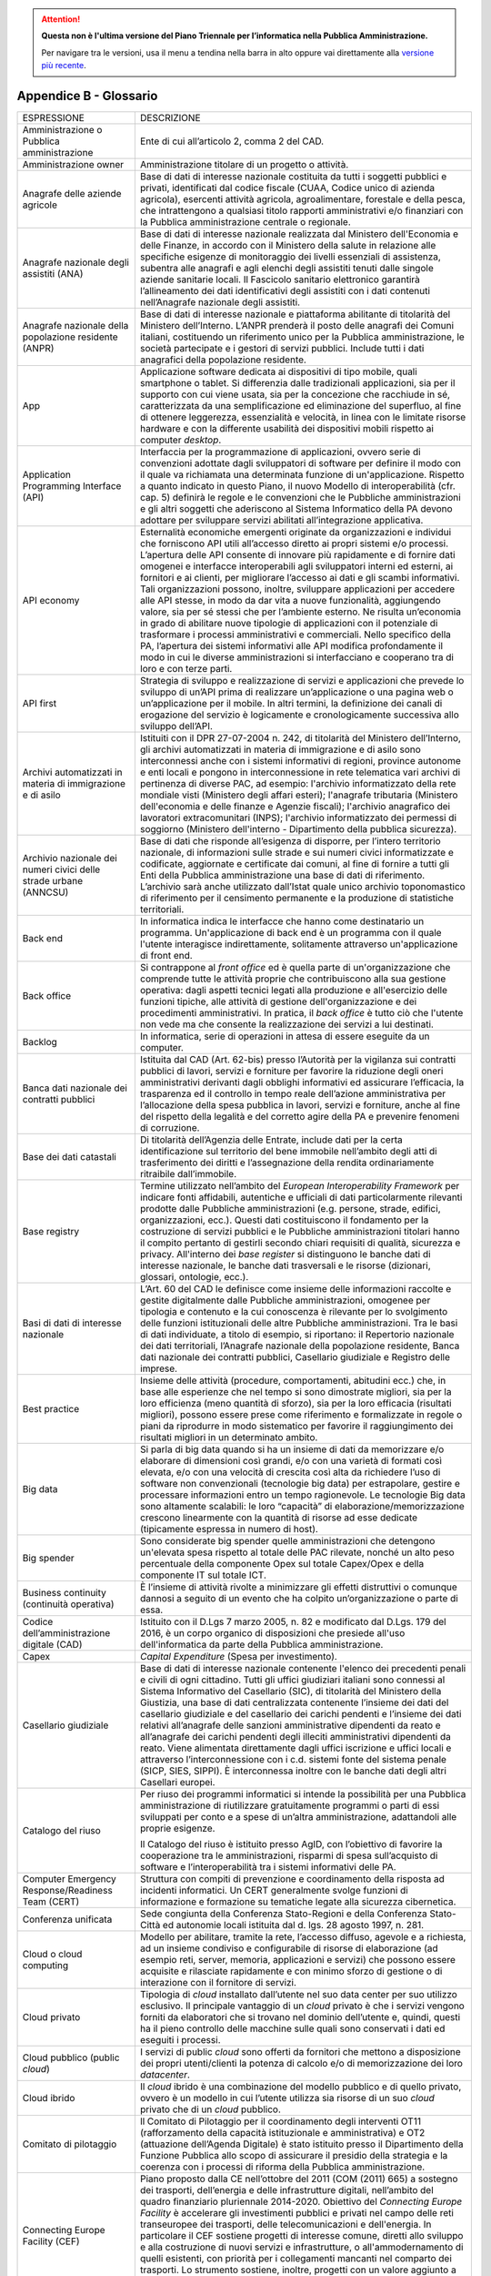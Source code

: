 .. attention::
   **Questa non è l'ultima versione del Piano Triennale per l’informatica nella
   Pubblica Amministrazione.**

   Per navigare tra le versioni, usa il menu a tendina nella barra in alto
   oppure vai direttamente alla `versione più recente
   <https://docs.italia.it/italia/piano-triennale-ict/pianotriennale-ict-doc/>`__.

Appendice B - Glossario
=======================

+-----------------------------------------------------------------------------------------------------------+------------------------------------------------------------------------------------------------------------------------------------------------------------------------------------------------------------------------------------------------------------------------------------------------------------------------------------------------------------------------------------------------------------------------------------------------------------------------------------------------------------------------------------------------------------------------------------------------------------------------------------------------------------------------------------------------------------------------------------------------------------------------------------------------------------------------------------------------------------------------------------------------------------------------------------------------------------------------+
| ESPRESSIONE                                                                                               | DESCRIZIONE                                                                                                                                                                                                                                                                                                                                                                                                                                                                                                                                                                                                                                                                                                                                                                                                                                                                                                                                                            |
+-----------------------------------------------------------------------------------------------------------+------------------------------------------------------------------------------------------------------------------------------------------------------------------------------------------------------------------------------------------------------------------------------------------------------------------------------------------------------------------------------------------------------------------------------------------------------------------------------------------------------------------------------------------------------------------------------------------------------------------------------------------------------------------------------------------------------------------------------------------------------------------------------------------------------------------------------------------------------------------------------------------------------------------------------------------------------------------------+
| Amministrazione o Pubblica amministrazione                                                                | Ente di cui all’articolo 2, comma 2 del CAD.                                                                                                                                                                                                                                                                                                                                                                                                                                                                                                                                                                                                                                                                                                                                                                                                                                                                                                                           |
+-----------------------------------------------------------------------------------------------------------+------------------------------------------------------------------------------------------------------------------------------------------------------------------------------------------------------------------------------------------------------------------------------------------------------------------------------------------------------------------------------------------------------------------------------------------------------------------------------------------------------------------------------------------------------------------------------------------------------------------------------------------------------------------------------------------------------------------------------------------------------------------------------------------------------------------------------------------------------------------------------------------------------------------------------------------------------------------------+
| Amministrazione owner                                                                                     | Amministrazione titolare di un progetto o attività.                                                                                                                                                                                                                                                                                                                                                                                                                                                                                                                                                                                                                                                                                                                                                                                                                                                                                                                    |
+-----------------------------------------------------------------------------------------------------------+------------------------------------------------------------------------------------------------------------------------------------------------------------------------------------------------------------------------------------------------------------------------------------------------------------------------------------------------------------------------------------------------------------------------------------------------------------------------------------------------------------------------------------------------------------------------------------------------------------------------------------------------------------------------------------------------------------------------------------------------------------------------------------------------------------------------------------------------------------------------------------------------------------------------------------------------------------------------+
| Anagrafe delle aziende agricole                                                                           | Base di dati di interesse nazionale costituita da tutti i soggetti pubblici e privati, identificati dal codice fiscale (CUAA, Codice unico di azienda agricola), esercenti attività agricola, agroalimentare, forestale e della pesca, che intrattengono a qualsiasi titolo rapporti amministrativi e/o finanziari con la Pubblica amministrazione centrale o regionale.                                                                                                                                                                                                                                                                                                                                                                                                                                                                                                                                                                                               |
+-----------------------------------------------------------------------------------------------------------+------------------------------------------------------------------------------------------------------------------------------------------------------------------------------------------------------------------------------------------------------------------------------------------------------------------------------------------------------------------------------------------------------------------------------------------------------------------------------------------------------------------------------------------------------------------------------------------------------------------------------------------------------------------------------------------------------------------------------------------------------------------------------------------------------------------------------------------------------------------------------------------------------------------------------------------------------------------------+
| Anagrafe nazionale degli assistiti (ANA)                                                                  | Base di dati di interesse nazionale realizzata dal Ministero dell'Economia e delle Finanze, in accordo con il Ministero della salute in relazione alle specifiche esigenze di monitoraggio dei livelli essenziali di assistenza, subentra alle anagrafi e agli elenchi degli assistiti tenuti dalle singole aziende sanitarie locali. Il Fascicolo sanitario elettronico garantirà l’allineamento dei dati identificativi degli assistiti con i dati contenuti nell’Anagrafe nazionale degli assistiti.                                                                                                                                                                                                                                                                                                                                                                                                                                                                |
+-----------------------------------------------------------------------------------------------------------+------------------------------------------------------------------------------------------------------------------------------------------------------------------------------------------------------------------------------------------------------------------------------------------------------------------------------------------------------------------------------------------------------------------------------------------------------------------------------------------------------------------------------------------------------------------------------------------------------------------------------------------------------------------------------------------------------------------------------------------------------------------------------------------------------------------------------------------------------------------------------------------------------------------------------------------------------------------------+
| Anagrafe nazionale della popolazione residente (ANPR)                                                     | Base di dati di interesse nazionale e piattaforma abilitante di titolarità del Ministero dell’Interno. L’ANPR prenderà il posto delle anagrafi dei Comuni italiani, costituendo un riferimento unico per la Pubblica amministrazione, le società partecipate e i gestori di servizi pubblici. Include tutti i dati anagrafici della popolazione residente.                                                                                                                                                                                                                                                                                                                                                                                                                                                                                                                                                                                                             |
+-----------------------------------------------------------------------------------------------------------+------------------------------------------------------------------------------------------------------------------------------------------------------------------------------------------------------------------------------------------------------------------------------------------------------------------------------------------------------------------------------------------------------------------------------------------------------------------------------------------------------------------------------------------------------------------------------------------------------------------------------------------------------------------------------------------------------------------------------------------------------------------------------------------------------------------------------------------------------------------------------------------------------------------------------------------------------------------------+
| App                                                                                                       | Applicazione software dedicata ai dispositivi di tipo mobile, quali smartphone o tablet. Si differenzia dalle tradizionali applicazioni, sia per il supporto con cui viene usata, sia per la concezione che racchiude in sé, caratterizzata da una semplificazione ed eliminazione del superfluo, al fine di ottenere leggerezza, essenzialità e velocità, in linea con le limitate risorse hardware e con la differente usabilità dei dispositivi mobili rispetto ai computer *desktop*.                                                                                                                                                                                                                                                                                                                                                                                                                                                                              |
+-----------------------------------------------------------------------------------------------------------+------------------------------------------------------------------------------------------------------------------------------------------------------------------------------------------------------------------------------------------------------------------------------------------------------------------------------------------------------------------------------------------------------------------------------------------------------------------------------------------------------------------------------------------------------------------------------------------------------------------------------------------------------------------------------------------------------------------------------------------------------------------------------------------------------------------------------------------------------------------------------------------------------------------------------------------------------------------------+
| Application Programming Interface (API)                                                                   | Interfaccia per la programmazione di applicazioni, ovvero serie di convenzioni adottate dagli sviluppatori di software per definire il modo con il quale va richiamata una determinata funzione di un'applicazione. Rispetto a quanto indicato in questo Piano, il nuovo Modello di interoperabilità (cfr. cap. 5) definirà le regole e le convenzioni che le Pubbliche amministrazioni e gli altri soggetti che aderiscono al Sistema Informatico della PA devono adottare per sviluppare servizi abilitati all’integrazione applicativa.                                                                                                                                                                                                                                                                                                                                                                                                                             |
+-----------------------------------------------------------------------------------------------------------+------------------------------------------------------------------------------------------------------------------------------------------------------------------------------------------------------------------------------------------------------------------------------------------------------------------------------------------------------------------------------------------------------------------------------------------------------------------------------------------------------------------------------------------------------------------------------------------------------------------------------------------------------------------------------------------------------------------------------------------------------------------------------------------------------------------------------------------------------------------------------------------------------------------------------------------------------------------------+
| API economy                                                                                               | Esternalità economiche emergenti originate da organizzazioni e individui che forniscono API utili all’accesso diretto ai propri sistemi e/o processi. L’apertura delle API consente di innovare più rapidamente e di fornire dati omogenei e interfacce interoperabili agli sviluppatori interni ed esterni, ai fornitori e ai clienti, per migliorare l’accesso ai dati e gli scambi informativi. Tali organizzazioni possono, inoltre, sviluppare applicazioni per accedere alle API stesse, in modo da dar vita a nuove funzionalità, aggiungendo valore, sia per sé stessi che per l’ambiente esterno. Ne risulta un’economia in grado di abilitare nuove tipologie di applicazioni con il potenziale di trasformare i processi amministrativi e commerciali. Nello specifico della PA, l’apertura dei sistemi informativi alle API modifica profondamente il modo in cui le diverse amministrazioni si interfacciano e cooperano tra di loro e con terze parti.   |
+-----------------------------------------------------------------------------------------------------------+------------------------------------------------------------------------------------------------------------------------------------------------------------------------------------------------------------------------------------------------------------------------------------------------------------------------------------------------------------------------------------------------------------------------------------------------------------------------------------------------------------------------------------------------------------------------------------------------------------------------------------------------------------------------------------------------------------------------------------------------------------------------------------------------------------------------------------------------------------------------------------------------------------------------------------------------------------------------+
| API first                                                                                                 | Strategia di sviluppo e realizzazione di servizi e applicazioni che prevede lo sviluppo di un’API prima di realizzare un’applicazione o una pagina web o un’applicazione per il mobile. In altri termini, la definizione dei canali di erogazione del servizio è logicamente e cronologicamente successiva allo sviluppo dell’API.                                                                                                                                                                                                                                                                                                                                                                                                                                                                                                                                                                                                                                     |
+-----------------------------------------------------------------------------------------------------------+------------------------------------------------------------------------------------------------------------------------------------------------------------------------------------------------------------------------------------------------------------------------------------------------------------------------------------------------------------------------------------------------------------------------------------------------------------------------------------------------------------------------------------------------------------------------------------------------------------------------------------------------------------------------------------------------------------------------------------------------------------------------------------------------------------------------------------------------------------------------------------------------------------------------------------------------------------------------+
| Archivi automatizzati in materia di immigrazione e di asilo                                               | Istituiti con il DPR 27-07-2004 n. 242, di titolarità del Ministero dell’Interno, gli archivi automatizzati in materia di immigrazione e di asilo sono interconnessi anche con i sistemi informativi di regioni, province autonome e enti locali e pongono in interconnessione in rete telematica vari archivi di pertinenza di diverse PAC, ad esempio: l'archivio informatizzato della rete mondiale visti (Ministero degli affari esteri); l'anagrafe tributaria (Ministero dell'economia e delle finanze e Agenzie fiscali); l'archivio anagrafico dei lavoratori extracomunitari (INPS); l'archivio informatizzato dei permessi di soggiorno (Ministero dell'interno - Dipartimento della pubblica sicurezza).                                                                                                                                                                                                                                                    |
+-----------------------------------------------------------------------------------------------------------+------------------------------------------------------------------------------------------------------------------------------------------------------------------------------------------------------------------------------------------------------------------------------------------------------------------------------------------------------------------------------------------------------------------------------------------------------------------------------------------------------------------------------------------------------------------------------------------------------------------------------------------------------------------------------------------------------------------------------------------------------------------------------------------------------------------------------------------------------------------------------------------------------------------------------------------------------------------------+
| Archivio nazionale dei numeri civici delle strade urbane (ANNCSU)                                         | Base di dati che risponde all’esigenza di disporre, per l’intero territorio nazionale, di informazioni sulle strade e sui numeri civici informatizzate e codificate, aggiornate e certificate dai comuni, al fine di fornire a tutti gli Enti della Pubblica amministrazione una base di dati di riferimento. L’archivio sarà anche utilizzato dall’Istat quale unico archivio toponomastico di riferimento per il censimento permanente e la produzione di statistiche territoriali.                                                                                                                                                                                                                                                                                                                                                                                                                                                                                  |
+-----------------------------------------------------------------------------------------------------------+------------------------------------------------------------------------------------------------------------------------------------------------------------------------------------------------------------------------------------------------------------------------------------------------------------------------------------------------------------------------------------------------------------------------------------------------------------------------------------------------------------------------------------------------------------------------------------------------------------------------------------------------------------------------------------------------------------------------------------------------------------------------------------------------------------------------------------------------------------------------------------------------------------------------------------------------------------------------+
| Back end                                                                                                  | In informatica indica le interfacce che hanno come destinatario un programma. Un'applicazione di back end è un programma con il quale l'utente interagisce indirettamente, solitamente attraverso un'applicazione di front end.                                                                                                                                                                                                                                                                                                                                                                                                                                                                                                                                                                                                                                                                                                                                        |
+-----------------------------------------------------------------------------------------------------------+------------------------------------------------------------------------------------------------------------------------------------------------------------------------------------------------------------------------------------------------------------------------------------------------------------------------------------------------------------------------------------------------------------------------------------------------------------------------------------------------------------------------------------------------------------------------------------------------------------------------------------------------------------------------------------------------------------------------------------------------------------------------------------------------------------------------------------------------------------------------------------------------------------------------------------------------------------------------+
| Back office                                                                                               | Si contrappone al *front office* ed è quella parte di un'organizzazione che comprende tutte le attività proprie che contribuiscono alla sua gestione operativa: dagli aspetti tecnici legati alla produzione e all'esercizio delle funzioni tipiche, alle attività di gestione dell'organizzazione e dei procedimenti amministrativi. In pratica, il *back office* è tutto ciò che l'utente non vede ma che consente la realizzazione dei servizi a lui destinati.                                                                                                                                                                                                                                                                                                                                                                                                                                                                                                     |
+-----------------------------------------------------------------------------------------------------------+------------------------------------------------------------------------------------------------------------------------------------------------------------------------------------------------------------------------------------------------------------------------------------------------------------------------------------------------------------------------------------------------------------------------------------------------------------------------------------------------------------------------------------------------------------------------------------------------------------------------------------------------------------------------------------------------------------------------------------------------------------------------------------------------------------------------------------------------------------------------------------------------------------------------------------------------------------------------+
| Backlog                                                                                                   | In informatica, serie di operazioni in attesa di essere eseguite da un computer.                                                                                                                                                                                                                                                                                                                                                                                                                                                                                                                                                                                                                                                                                                                                                                                                                                                                                       |
+-----------------------------------------------------------------------------------------------------------+------------------------------------------------------------------------------------------------------------------------------------------------------------------------------------------------------------------------------------------------------------------------------------------------------------------------------------------------------------------------------------------------------------------------------------------------------------------------------------------------------------------------------------------------------------------------------------------------------------------------------------------------------------------------------------------------------------------------------------------------------------------------------------------------------------------------------------------------------------------------------------------------------------------------------------------------------------------------+
| Banca dati nazionale dei contratti pubblici                                                               | Istituita dal CAD (Art. 62-bis) presso l’Autorità per la vigilanza sui contratti pubblici di lavori, servizi e forniture per favorire la riduzione degli oneri amministrativi derivanti dagli obblighi informativi ed assicurare l’efficacia, la trasparenza ed il controllo in tempo reale dell’azione amministrativa per l’allocazione della spesa pubblica in lavori, servizi e forniture, anche al fine del rispetto della legalità e del corretto agire della PA e prevenire fenomeni di corruzione.                                                                                                                                                                                                                                                                                                                                                                                                                                                              |
+-----------------------------------------------------------------------------------------------------------+------------------------------------------------------------------------------------------------------------------------------------------------------------------------------------------------------------------------------------------------------------------------------------------------------------------------------------------------------------------------------------------------------------------------------------------------------------------------------------------------------------------------------------------------------------------------------------------------------------------------------------------------------------------------------------------------------------------------------------------------------------------------------------------------------------------------------------------------------------------------------------------------------------------------------------------------------------------------+
| Base dei dati catastali                                                                                   | Di titolarità dell’Agenzia delle Entrate, include dati per la certa identificazione sul territorio del bene immobile nell’ambito degli atti di trasferimento dei diritti e l’assegnazione della rendita ordinariamente ritraibile dall’immobile.                                                                                                                                                                                                                                                                                                                                                                                                                                                                                                                                                                                                                                                                                                                       |
+-----------------------------------------------------------------------------------------------------------+------------------------------------------------------------------------------------------------------------------------------------------------------------------------------------------------------------------------------------------------------------------------------------------------------------------------------------------------------------------------------------------------------------------------------------------------------------------------------------------------------------------------------------------------------------------------------------------------------------------------------------------------------------------------------------------------------------------------------------------------------------------------------------------------------------------------------------------------------------------------------------------------------------------------------------------------------------------------+
| Base registry                                                                                             | Termine utilizzato nell’ambito del *European Interoperability Framework* per indicare fonti affidabili, autentiche e ufficiali di dati particolarmente rilevanti prodotte dalle Pubbliche amministrazioni (e.g. persone, strade, edifici, organizzazioni, ecc.). Questi dati costituiscono il fondamento per la costruzione di servizi pubblici e le Pubbliche amministrazioni titolari hanno il compito pertanto di gestirli secondo chiari requisiti di qualità, sicurezza e privacy. All'interno dei *base register* si distinguono le banche dati di interesse nazionale, le banche dati trasversali e le risorse (dizionari, glossari, ontologie, ecc.).                                                                                                                                                                                                                                                                                                          |
+-----------------------------------------------------------------------------------------------------------+------------------------------------------------------------------------------------------------------------------------------------------------------------------------------------------------------------------------------------------------------------------------------------------------------------------------------------------------------------------------------------------------------------------------------------------------------------------------------------------------------------------------------------------------------------------------------------------------------------------------------------------------------------------------------------------------------------------------------------------------------------------------------------------------------------------------------------------------------------------------------------------------------------------------------------------------------------------------+
| Basi di dati di interesse nazionale                                                                       | L’Art. 60 del CAD le definisce come insieme delle informazioni raccolte e gestite digitalmente dalle Pubbliche amministrazioni, omogenee per tipologia e contenuto e la cui conoscenza è rilevante per lo svolgimento delle funzioni istituzionali delle altre Pubbliche amministrazioni. Tra le basi di dati individuate, a titolo di esempio, si riportano: il Repertorio nazionale dei dati territoriali, l’Anagrafe nazionale della popolazione residente, Banca dati nazionale dei contratti pubblici, Casellario giudiziale e Registro delle imprese.                                                                                                                                                                                                                                                                                                                                                                                                            |
+-----------------------------------------------------------------------------------------------------------+------------------------------------------------------------------------------------------------------------------------------------------------------------------------------------------------------------------------------------------------------------------------------------------------------------------------------------------------------------------------------------------------------------------------------------------------------------------------------------------------------------------------------------------------------------------------------------------------------------------------------------------------------------------------------------------------------------------------------------------------------------------------------------------------------------------------------------------------------------------------------------------------------------------------------------------------------------------------+
| Best practice                                                                                             | Insieme delle attività (procedure, comportamenti, abitudini ecc.) che, in base alle esperienze che nel tempo si sono dimostrate migliori, sia per la loro efficienza (meno quantità di sforzo), sia per la loro efficacia (risultati migliori), possono essere prese come riferimento e formalizzate in regole o piani da riprodurre in modo sistematico per favorire il raggiungimento dei risultati migliori in un determinato ambito.                                                                                                                                                                                                                                                                                                                                                                                                                                                                                                                               |
+-----------------------------------------------------------------------------------------------------------+------------------------------------------------------------------------------------------------------------------------------------------------------------------------------------------------------------------------------------------------------------------------------------------------------------------------------------------------------------------------------------------------------------------------------------------------------------------------------------------------------------------------------------------------------------------------------------------------------------------------------------------------------------------------------------------------------------------------------------------------------------------------------------------------------------------------------------------------------------------------------------------------------------------------------------------------------------------------+
| Big data                                                                                                  | Si parla di big data quando si ha un insieme di dati da memorizzare e/o elaborare di dimensioni così grandi, e/o con una varietà di formati così elevata, e/o con una velocità di crescita così alta da richiedere l’uso di software non convenzionali (tecnologie big data) per estrapolare, gestire e processare informazioni entro un tempo ragionevole. Le tecnologie Big data sono altamente scalabili: le loro “capacità” di elaborazione/memorizzazione crescono linearmente con la quantità di risorse ad esse dedicate (tipicamente espressa in numero di host).                                                                                                                                                                                                                                                                                                                                                                                              |
+-----------------------------------------------------------------------------------------------------------+------------------------------------------------------------------------------------------------------------------------------------------------------------------------------------------------------------------------------------------------------------------------------------------------------------------------------------------------------------------------------------------------------------------------------------------------------------------------------------------------------------------------------------------------------------------------------------------------------------------------------------------------------------------------------------------------------------------------------------------------------------------------------------------------------------------------------------------------------------------------------------------------------------------------------------------------------------------------+
| Big spender                                                                                               | Sono considerate big spender quelle amministrazioni che detengono un'elevata spesa rispetto al totale delle PAC rilevate, nonché un alto peso percentuale della componente Opex sul totale Capex/Opex e della componente IT sul totale ICT.                                                                                                                                                                                                                                                                                                                                                                                                                                                                                                                                                                                                                                                                                                                            |
+-----------------------------------------------------------------------------------------------------------+------------------------------------------------------------------------------------------------------------------------------------------------------------------------------------------------------------------------------------------------------------------------------------------------------------------------------------------------------------------------------------------------------------------------------------------------------------------------------------------------------------------------------------------------------------------------------------------------------------------------------------------------------------------------------------------------------------------------------------------------------------------------------------------------------------------------------------------------------------------------------------------------------------------------------------------------------------------------+
| Business continuity (continuità operativa)                                                                | È l’insieme di attività rivolte a minimizzare gli effetti distruttivi o comunque dannosi a seguito di un evento che ha colpito un’organizzazione o parte di essa.                                                                                                                                                                                                                                                                                                                                                                                                                                                                                                                                                                                                                                                                                                                                                                                                      |
+-----------------------------------------------------------------------------------------------------------+------------------------------------------------------------------------------------------------------------------------------------------------------------------------------------------------------------------------------------------------------------------------------------------------------------------------------------------------------------------------------------------------------------------------------------------------------------------------------------------------------------------------------------------------------------------------------------------------------------------------------------------------------------------------------------------------------------------------------------------------------------------------------------------------------------------------------------------------------------------------------------------------------------------------------------------------------------------------+
| Codice dell’amministrazione digitale (CAD)                                                                | Istituito con il D.Lgs 7 marzo 2005, n. 82 e modificato dal D.Lgs. 179 del 2016, è un corpo organico di disposizioni che presiede all'uso dell'informatica da parte della Pubblica amministrazione.                                                                                                                                                                                                                                                                                                                                                                                                                                                                                                                                                                                                                                                                                                                                                                    |
+-----------------------------------------------------------------------------------------------------------+------------------------------------------------------------------------------------------------------------------------------------------------------------------------------------------------------------------------------------------------------------------------------------------------------------------------------------------------------------------------------------------------------------------------------------------------------------------------------------------------------------------------------------------------------------------------------------------------------------------------------------------------------------------------------------------------------------------------------------------------------------------------------------------------------------------------------------------------------------------------------------------------------------------------------------------------------------------------+
| Capex                                                                                                     | *Capital Expenditure* (Spesa per investimento).                                                                                                                                                                                                                                                                                                                                                                                                                                                                                                                                                                                                                                                                                                                                                                                                                                                                                                                        |
+-----------------------------------------------------------------------------------------------------------+------------------------------------------------------------------------------------------------------------------------------------------------------------------------------------------------------------------------------------------------------------------------------------------------------------------------------------------------------------------------------------------------------------------------------------------------------------------------------------------------------------------------------------------------------------------------------------------------------------------------------------------------------------------------------------------------------------------------------------------------------------------------------------------------------------------------------------------------------------------------------------------------------------------------------------------------------------------------+
| Casellario giudiziale                                                                                     | Base di dati di interesse nazionale contenente l'elenco dei precedenti penali e civili di ogni cittadino. Tutti gli uffici giudiziari italiani sono connessi al Sistema Informativo del Casellario (SIC), di titolarità del Ministero della Giustizia, una base di dati centralizzata contenente l’insieme dei dati del casellario giudiziale e del casellario dei carichi pendenti e l’insieme dei dati relativi all’anagrafe delle sanzioni amministrative dipendenti da reato e all’anagrafe dei carichi pendenti degli illeciti amministrativi dipendenti da reato. Viene alimentata direttamente dagli uffici iscrizione e uffici locali e attraverso l’interconnessione con i c.d. sistemi fonte del sistema penale (SICP, SIES, SIPPI). È interconnessa inoltre con le banche dati degli altri Casellari europei.                                                                                                                                               |
+-----------------------------------------------------------------------------------------------------------+------------------------------------------------------------------------------------------------------------------------------------------------------------------------------------------------------------------------------------------------------------------------------------------------------------------------------------------------------------------------------------------------------------------------------------------------------------------------------------------------------------------------------------------------------------------------------------------------------------------------------------------------------------------------------------------------------------------------------------------------------------------------------------------------------------------------------------------------------------------------------------------------------------------------------------------------------------------------+
| Catalogo del riuso                                                                                        | Per riuso dei programmi informatici si intende la possibilità per una Pubblica amministrazione di riutilizzare gratuitamente programmi o parti di essi sviluppati per conto e a spese di un’altra amministrazione, adattandoli alle proprie esigenze.                                                                                                                                                                                                                                                                                                                                                                                                                                                                                                                                                                                                                                                                                                                  |
|                                                                                                           |                                                                                                                                                                                                                                                                                                                                                                                                                                                                                                                                                                                                                                                                                                                                                                                                                                                                                                                                                                        |
|                                                                                                           | Il Catalogo del riuso è istituito presso AgID, con l’obiettivo di favorire la cooperazione tra le amministrazioni, risparmi di spesa sull’acquisto di software e l’interoperabilità tra i sistemi informativi delle PA.                                                                                                                                                                                                                                                                                                                                                                                                                                                                                                                                                                                                                                                                                                                                                |
+-----------------------------------------------------------------------------------------------------------+------------------------------------------------------------------------------------------------------------------------------------------------------------------------------------------------------------------------------------------------------------------------------------------------------------------------------------------------------------------------------------------------------------------------------------------------------------------------------------------------------------------------------------------------------------------------------------------------------------------------------------------------------------------------------------------------------------------------------------------------------------------------------------------------------------------------------------------------------------------------------------------------------------------------------------------------------------------------+
| Computer Emergency Response/Readiness Team (CERT)                                                         | Struttura con compiti di prevenzione e coordinamento della risposta ad incidenti informatici. Un CERT generalmente svolge funzioni di informazione e formazione su tematiche legate alla sicurezza cibernetica.                                                                                                                                                                                                                                                                                                                                                                                                                                                                                                                                                                                                                                                                                                                                                        |
+-----------------------------------------------------------------------------------------------------------+------------------------------------------------------------------------------------------------------------------------------------------------------------------------------------------------------------------------------------------------------------------------------------------------------------------------------------------------------------------------------------------------------------------------------------------------------------------------------------------------------------------------------------------------------------------------------------------------------------------------------------------------------------------------------------------------------------------------------------------------------------------------------------------------------------------------------------------------------------------------------------------------------------------------------------------------------------------------+
| Conferenza unificata                                                                                      | Sede congiunta della Conferenza Stato-Regioni e della Conferenza Stato-Città ed autonomie locali istituita dal d. lgs. 28 agosto 1997, n. 281.                                                                                                                                                                                                                                                                                                                                                                                                                                                                                                                                                                                                                                                                                                                                                                                                                         |
+-----------------------------------------------------------------------------------------------------------+------------------------------------------------------------------------------------------------------------------------------------------------------------------------------------------------------------------------------------------------------------------------------------------------------------------------------------------------------------------------------------------------------------------------------------------------------------------------------------------------------------------------------------------------------------------------------------------------------------------------------------------------------------------------------------------------------------------------------------------------------------------------------------------------------------------------------------------------------------------------------------------------------------------------------------------------------------------------+
| Cloud o cloud computing                                                                                   | Modello per abilitare, tramite la rete, l’accesso diffuso, agevole e a richiesta, ad un insieme condiviso e configurabile di risorse di elaborazione (ad esempio reti, server, memoria, applicazioni e servizi) che possono essere acquisite e rilasciate rapidamente e con minimo sforzo di gestione o di interazione con il fornitore di servizi.                                                                                                                                                                                                                                                                                                                                                                                                                                                                                                                                                                                                                    |
+-----------------------------------------------------------------------------------------------------------+------------------------------------------------------------------------------------------------------------------------------------------------------------------------------------------------------------------------------------------------------------------------------------------------------------------------------------------------------------------------------------------------------------------------------------------------------------------------------------------------------------------------------------------------------------------------------------------------------------------------------------------------------------------------------------------------------------------------------------------------------------------------------------------------------------------------------------------------------------------------------------------------------------------------------------------------------------------------+
| Cloud privato                                                                                             | Tipologia di *cloud* installato dall’utente nel suo data center per suo utilizzo esclusivo. Il principale vantaggio di un *cloud* privato è che i servizi vengono forniti da elaboratori che si trovano nel dominio dell’utente e, quindi, questi ha il pieno controllo delle macchine sulle quali sono conservati i dati ed eseguiti i processi.                                                                                                                                                                                                                                                                                                                                                                                                                                                                                                                                                                                                                      |
+-----------------------------------------------------------------------------------------------------------+------------------------------------------------------------------------------------------------------------------------------------------------------------------------------------------------------------------------------------------------------------------------------------------------------------------------------------------------------------------------------------------------------------------------------------------------------------------------------------------------------------------------------------------------------------------------------------------------------------------------------------------------------------------------------------------------------------------------------------------------------------------------------------------------------------------------------------------------------------------------------------------------------------------------------------------------------------------------+
| Cloud pubblico (public *cloud*)                                                                           | I servizi di public *cloud* sono offerti da fornitori che mettono a disposizione dei propri utenti/clienti la potenza di calcolo e/o di memorizzazione dei loro *datacenter*.                                                                                                                                                                                                                                                                                                                                                                                                                                                                                                                                                                                                                                                                                                                                                                                          |
+-----------------------------------------------------------------------------------------------------------+------------------------------------------------------------------------------------------------------------------------------------------------------------------------------------------------------------------------------------------------------------------------------------------------------------------------------------------------------------------------------------------------------------------------------------------------------------------------------------------------------------------------------------------------------------------------------------------------------------------------------------------------------------------------------------------------------------------------------------------------------------------------------------------------------------------------------------------------------------------------------------------------------------------------------------------------------------------------+
| Cloud ibrido                                                                                              | Il *cloud* ibrido è una combinazione del modello pubblico e di quello privato, ovvero è un modello in cui l’utente utilizza sia risorse di un suo *cloud* privato che di un *cloud* pubblico.                                                                                                                                                                                                                                                                                                                                                                                                                                                                                                                                                                                                                                                                                                                                                                          |
+-----------------------------------------------------------------------------------------------------------+------------------------------------------------------------------------------------------------------------------------------------------------------------------------------------------------------------------------------------------------------------------------------------------------------------------------------------------------------------------------------------------------------------------------------------------------------------------------------------------------------------------------------------------------------------------------------------------------------------------------------------------------------------------------------------------------------------------------------------------------------------------------------------------------------------------------------------------------------------------------------------------------------------------------------------------------------------------------+
| Comitato di pilotaggio                                                                                    | ll Comitato di Pilotaggio per il coordinamento degli interventi OT11 (rafforzamento della capacità istituzionale e amministrativa) e OT2 (attuazione dell’Agenda Digitale) è stato istituito presso il Dipartimento della Funzione Pubblica allo scopo di assicurare il presidio della strategia e la coerenza con i processi di riforma della Pubblica amministrazione.                                                                                                                                                                                                                                                                                                                                                                                                                                                                                                                                                                                               |
+-----------------------------------------------------------------------------------------------------------+------------------------------------------------------------------------------------------------------------------------------------------------------------------------------------------------------------------------------------------------------------------------------------------------------------------------------------------------------------------------------------------------------------------------------------------------------------------------------------------------------------------------------------------------------------------------------------------------------------------------------------------------------------------------------------------------------------------------------------------------------------------------------------------------------------------------------------------------------------------------------------------------------------------------------------------------------------------------+
| Connecting Europe Facility (CEF)                                                                          | Piano proposto dalla CE nell’ottobre del 2011 (COM (2011) 665) a sostegno dei trasporti, dell’energia e delle infrastrutture digitali, nell’ambito del quadro finanziario pluriennale 2014-2020. Obiettivo del *Connecting Europe Facility* è accelerare gli investimenti pubblici e privati nel campo delle reti transeuropee dei trasporti, delle telecomunicazioni e dell'energia. In particolare il CEF sostiene progetti di interesse comune, diretti allo sviluppo e alla costruzione di nuovi servizi e infrastrutture, o all'ammodernamento di quelli esistenti, con priorità per i collegamenti mancanti nel comparto dei trasporti. Lo strumento sostiene, inoltre, progetti con un valore aggiunto a livello europeo e significativi benefici per la società che non ricevono finanziamenti adeguati dal mercato.                                                                                                                                           |
+-----------------------------------------------------------------------------------------------------------+------------------------------------------------------------------------------------------------------------------------------------------------------------------------------------------------------------------------------------------------------------------------------------------------------------------------------------------------------------------------------------------------------------------------------------------------------------------------------------------------------------------------------------------------------------------------------------------------------------------------------------------------------------------------------------------------------------------------------------------------------------------------------------------------------------------------------------------------------------------------------------------------------------------------------------------------------------------------+
| Conservazione documentale                                                                                 | La conservazione dei documenti e dei fascicoli informatici, disciplinata dal DPCM 3 dicembre 2013, è l'attività volta a proteggere e mantenere nel tempo gli archivi di documenti e dati informatici. Il tempo di conservazione, come ricordato dall'art. 43 del CAD può essere “permanente”, cioè indefinito nel futuro o come viene spesso indicato “a lungo termine”, cioè un arco temporale sufficientemente ampio da essere interessato da cambiamenti tecnologici. Il suo obiettivo primario è di impedire la perdita o la distruzione non autorizzata dei documenti e di mantenere nel tempo le loro caratteristiche di autenticità, integrità, affidabilità, leggibilità, reperibilità.                                                                                                                                                                                                                                                                        |
+-----------------------------------------------------------------------------------------------------------+------------------------------------------------------------------------------------------------------------------------------------------------------------------------------------------------------------------------------------------------------------------------------------------------------------------------------------------------------------------------------------------------------------------------------------------------------------------------------------------------------------------------------------------------------------------------------------------------------------------------------------------------------------------------------------------------------------------------------------------------------------------------------------------------------------------------------------------------------------------------------------------------------------------------------------------------------------------------+
| Crescita Digitale                                                                                         | La Strategia per la crescita digitale 2014-2020 è un piano strategico nazionale che traccia il percorso utile al perseguimento degli obiettivi dell’Agenda Digitale, nell’ambito dell’Accordo di Partenariato 2014-2020. Crescita digitale è stato predisposto dalla Presidenza del Consiglio, insieme al Ministero dello Sviluppo Economico, all’Agenzia per l’Italia Digitale e all’Agenzia per la Coesione e approvato dalla Commissione Europea.                                                                                                                                                                                                                                                                                                                                                                                                                                                                                                                   |
+-----------------------------------------------------------------------------------------------------------+------------------------------------------------------------------------------------------------------------------------------------------------------------------------------------------------------------------------------------------------------------------------------------------------------------------------------------------------------------------------------------------------------------------------------------------------------------------------------------------------------------------------------------------------------------------------------------------------------------------------------------------------------------------------------------------------------------------------------------------------------------------------------------------------------------------------------------------------------------------------------------------------------------------------------------------------------------------------+
| Data-driven policy (politiche data-driven)                                                                | Politiche guidate dai dati. Le opportunità offerte dalle tecnologie per Big Data e la diffusione dell’*IoT* rendono l’analisi dei dati uno strumento utile per costruire modelli della realtà sempre più precisi, grazie ai quali impostare strategie politiche efficaci.                                                                                                                                                                                                                                                                                                                                                                                                                                                                                                                                                                                                                                                                                              |
+-----------------------------------------------------------------------------------------------------------+------------------------------------------------------------------------------------------------------------------------------------------------------------------------------------------------------------------------------------------------------------------------------------------------------------------------------------------------------------------------------------------------------------------------------------------------------------------------------------------------------------------------------------------------------------------------------------------------------------------------------------------------------------------------------------------------------------------------------------------------------------------------------------------------------------------------------------------------------------------------------------------------------------------------------------------------------------------------+
| Data application                                                                                          | Applicazioni che permettono di visualizzare e manipolare in modo efficace un insieme di dati.                                                                                                                                                                                                                                                                                                                                                                                                                                                                                                                                                                                                                                                                                                                                                                                                                                                                          |
+-----------------------------------------------------------------------------------------------------------+------------------------------------------------------------------------------------------------------------------------------------------------------------------------------------------------------------------------------------------------------------------------------------------------------------------------------------------------------------------------------------------------------------------------------------------------------------------------------------------------------------------------------------------------------------------------------------------------------------------------------------------------------------------------------------------------------------------------------------------------------------------------------------------------------------------------------------------------------------------------------------------------------------------------------------------------------------------------+
| Data lake                                                                                                 | Componente architetturale per la persistenza dei dati forniti in input a un sistema di Big Data. In un *data lake* vengono generalmente memorizzati i dati nel loro formato naturale (*raw data*) e provenienti da diverse sorgenti informative: conseguentemente in un *data lake* coesistono dati strutturati (es. XML, JSON), dati semi-strutturati (es. CSV, logs), dati non strutturati (es. email, documenti, file PDF) e dati binari (es. immagini, audio, video).                                                                                                                                                                                                                                                                                                                                                                                                                                                                                              |
+-----------------------------------------------------------------------------------------------------------+------------------------------------------------------------------------------------------------------------------------------------------------------------------------------------------------------------------------------------------------------------------------------------------------------------------------------------------------------------------------------------------------------------------------------------------------------------------------------------------------------------------------------------------------------------------------------------------------------------------------------------------------------------------------------------------------------------------------------------------------------------------------------------------------------------------------------------------------------------------------------------------------------------------------------------------------------------------------+
| Data Retrieval                                                                                            | Processo di ricerca ed estrazione dei dati da un database attraverso una query. Permette l’estrapolazione dei dati al fine di visualizzarli e/o di utilizzarli all'interno di un'applicazione.                                                                                                                                                                                                                                                                                                                                                                                                                                                                                                                                                                                                                                                                                                                                                                         |
+-----------------------------------------------------------------------------------------------------------+------------------------------------------------------------------------------------------------------------------------------------------------------------------------------------------------------------------------------------------------------------------------------------------------------------------------------------------------------------------------------------------------------------------------------------------------------------------------------------------------------------------------------------------------------------------------------------------------------------------------------------------------------------------------------------------------------------------------------------------------------------------------------------------------------------------------------------------------------------------------------------------------------------------------------------------------------------------------+
| Data warehouse                                                                                            | Archivio informatico contenente i dati di un'organizzazione, progettati per consentire di produrre facilmente analisi e relazioni utili a fini decisionali.                                                                                                                                                                                                                                                                                                                                                                                                                                                                                                                                                                                                                                                                                                                                                                                                            |
+-----------------------------------------------------------------------------------------------------------+------------------------------------------------------------------------------------------------------------------------------------------------------------------------------------------------------------------------------------------------------------------------------------------------------------------------------------------------------------------------------------------------------------------------------------------------------------------------------------------------------------------------------------------------------------------------------------------------------------------------------------------------------------------------------------------------------------------------------------------------------------------------------------------------------------------------------------------------------------------------------------------------------------------------------------------------------------------------+
| Dataset                                                                                                   | Una collezione di dati, generalmente riguardanti una stessa organizzazione, che vengono erogati e gestiti congiuntamente.                                                                                                                                                                                                                                                                                                                                                                                                                                                                                                                                                                                                                                                                                                                                                                                                                                              |
+-----------------------------------------------------------------------------------------------------------+------------------------------------------------------------------------------------------------------------------------------------------------------------------------------------------------------------------------------------------------------------------------------------------------------------------------------------------------------------------------------------------------------------------------------------------------------------------------------------------------------------------------------------------------------------------------------------------------------------------------------------------------------------------------------------------------------------------------------------------------------------------------------------------------------------------------------------------------------------------------------------------------------------------------------------------------------------------------+
| Dati.gov.it                                                                                               | Gestito da AgID, rappresenta il catalogo nazionale dei dati delle Pubbliche amministrazioni. In relazione a quanto previsto dall’art. 9 del D.Lgs. 36/2006, così come modificato dal D.Lgs 102/2015, in materia di “Riutilizzo dell'informazione del settore pubblico”, dati.gov.it è anche lo strumento di ricerca dei dati in formato aperto rilasciati dalle Pubbliche amministrazioni. Il catalogo è alimentato attraverso due modalità: l’inserimento dei metadati descrittivi dei dati attraverso un’applicazione web, lo *harvesting* automatico dai portali dei dati delle Pubbliche amministrazioni.                                                                                                                                                                                                                                                                                                                                                          |
+-----------------------------------------------------------------------------------------------------------+------------------------------------------------------------------------------------------------------------------------------------------------------------------------------------------------------------------------------------------------------------------------------------------------------------------------------------------------------------------------------------------------------------------------------------------------------------------------------------------------------------------------------------------------------------------------------------------------------------------------------------------------------------------------------------------------------------------------------------------------------------------------------------------------------------------------------------------------------------------------------------------------------------------------------------------------------------------------+
| Data Catalogue Vocabulary (DCAT)                                                                          | Vocabolario RDF che facilita l’interoperabilità tra cataloghi di dati pubblicati sul Web.                                                                                                                                                                                                                                                                                                                                                                                                                                                                                                                                                                                                                                                                                                                                                                                                                                                                              |
+-----------------------------------------------------------------------------------------------------------+------------------------------------------------------------------------------------------------------------------------------------------------------------------------------------------------------------------------------------------------------------------------------------------------------------------------------------------------------------------------------------------------------------------------------------------------------------------------------------------------------------------------------------------------------------------------------------------------------------------------------------------------------------------------------------------------------------------------------------------------------------------------------------------------------------------------------------------------------------------------------------------------------------------------------------------------------------------------+
| DCAT Application profile (DCAT-AP)                                                                        | Specifica europea per la descrizione dei *dataset* del settore pubblico basata sul *Data Catalogue vocabulary* (*DCAT*), per consentire una migliore ricerca transfrontaliera e dei dati del settore pubblico.                                                                                                                                                                                                                                                                                                                                                                                                                                                                                                                                                                                                                                                                                                                                                         |
+-----------------------------------------------------------------------------------------------------------+------------------------------------------------------------------------------------------------------------------------------------------------------------------------------------------------------------------------------------------------------------------------------------------------------------------------------------------------------------------------------------------------------------------------------------------------------------------------------------------------------------------------------------------------------------------------------------------------------------------------------------------------------------------------------------------------------------------------------------------------------------------------------------------------------------------------------------------------------------------------------------------------------------------------------------------------------------------------+
| Demand pull                                                                                               | Conosciuto anche come m\ *arket pull*, è incentrato sulla concezione che sia la domanda a determinare la direzione e la dimensione dell’attività innovativa. Tale approccio si pone in antitesi con il modello del *technology push*, basato sull’idea che siano le funzioni di ricerca e sviluppo a guidare le innovazioni da introdurre successivamente sul mercato.                                                                                                                                                                                                                                                                                                                                                                                                                                                                                                                                                                                                 |
+-----------------------------------------------------------------------------------------------------------+------------------------------------------------------------------------------------------------------------------------------------------------------------------------------------------------------------------------------------------------------------------------------------------------------------------------------------------------------------------------------------------------------------------------------------------------------------------------------------------------------------------------------------------------------------------------------------------------------------------------------------------------------------------------------------------------------------------------------------------------------------------------------------------------------------------------------------------------------------------------------------------------------------------------------------------------------------------------+
| Digital Economy and Society Index (DESI)                                                                  | Indice composito elaborato dalla Commissione europea per valutare lo stato di avanzamento degli Stati membri dell'UE verso un'economia e una società digitali. Esso aggrega una serie di indicatori strutturati intorno a cinque dimensioni: connettività; capitale umano; uso di internet; integrazione della tecnologia digitale; servizi pubblici digitali.                                                                                                                                                                                                                                                                                                                                                                                                                                                                                                                                                                                                         |
+-----------------------------------------------------------------------------------------------------------+------------------------------------------------------------------------------------------------------------------------------------------------------------------------------------------------------------------------------------------------------------------------------------------------------------------------------------------------------------------------------------------------------------------------------------------------------------------------------------------------------------------------------------------------------------------------------------------------------------------------------------------------------------------------------------------------------------------------------------------------------------------------------------------------------------------------------------------------------------------------------------------------------------------------------------------------------------------------+
| Digital by default                                                                                        | I servizi erogati dalle PA sono prodotti direttamente in modalità digitale. Ne segue la necessità di un cambiamento organizzativo dell'amministrazione attraverso la digitalizzazione anche dei processi di back office.                                                                                                                                                                                                                                                                                                                                                                                                                                                                                                                                                                                                                                                                                                                                               |
+-----------------------------------------------------------------------------------------------------------+------------------------------------------------------------------------------------------------------------------------------------------------------------------------------------------------------------------------------------------------------------------------------------------------------------------------------------------------------------------------------------------------------------------------------------------------------------------------------------------------------------------------------------------------------------------------------------------------------------------------------------------------------------------------------------------------------------------------------------------------------------------------------------------------------------------------------------------------------------------------------------------------------------------------------------------------------------------------+
| Digital divide                                                                                            | Indica il divario tra persone dotate di strumenti di comunicazione, informazione, elaborazione digitale al passo con i tempi e quelle che ne sono prive per varie ragioni. Il Digital divide può essere di tipo infrastrutturale, economico o culturale.                                                                                                                                                                                                                                                                                                                                                                                                                                                                                                                                                                                                                                                                                                               |
+-----------------------------------------------------------------------------------------------------------+------------------------------------------------------------------------------------------------------------------------------------------------------------------------------------------------------------------------------------------------------------------------------------------------------------------------------------------------------------------------------------------------------------------------------------------------------------------------------------------------------------------------------------------------------------------------------------------------------------------------------------------------------------------------------------------------------------------------------------------------------------------------------------------------------------------------------------------------------------------------------------------------------------------------------------------------------------------------+
| Digital first                                                                                             | Una strategia per la quale un’organizzazione distribuisce un servizio o un prodotto direttamente in modalità digitale e online, anziché in modalità tradizionale. In ambito PA, implica che i servizi siano erogati principalmente in via digitale. Tale approccio permette di raggiungere due risultati: favorire la diffusione di competenze informatiche presso la cittadinanza; dare impulso alla modernizzazione della Pubblica amministrazione attraverso la reingegnerizzazione dei propri processi interni.                                                                                                                                                                                                                                                                                                                                                                                                                                                    |
+-----------------------------------------------------------------------------------------------------------+------------------------------------------------------------------------------------------------------------------------------------------------------------------------------------------------------------------------------------------------------------------------------------------------------------------------------------------------------------------------------------------------------------------------------------------------------------------------------------------------------------------------------------------------------------------------------------------------------------------------------------------------------------------------------------------------------------------------------------------------------------------------------------------------------------------------------------------------------------------------------------------------------------------------------------------------------------------------+
| Disaster recovery                                                                                         | L’insieme delle misure tecniche e organizzative adottate per assicurare all’organizzazione il funzionamento del centro di elaborazione dati e delle procedure e applicazioni informatiche dell’organizzazione stessa, in siti alternativi a quelli primari/di produzione, a fronte di eventi che provochino o possano provocare indisponibilità prolungata.                                                                                                                                                                                                                                                                                                                                                                                                                                                                                                                                                                                                            |
+-----------------------------------------------------------------------------------------------------------+------------------------------------------------------------------------------------------------------------------------------------------------------------------------------------------------------------------------------------------------------------------------------------------------------------------------------------------------------------------------------------------------------------------------------------------------------------------------------------------------------------------------------------------------------------------------------------------------------------------------------------------------------------------------------------------------------------------------------------------------------------------------------------------------------------------------------------------------------------------------------------------------------------------------------------------------------------------------+
| Dominio applicativo                                                                                       | Contesto in cui un’applicazione software opera, soprattutto con riferimento alla natura e al significato delle informazioni che devono essere manipolate.                                                                                                                                                                                                                                                                                                                                                                                                                                                                                                                                                                                                                                                                                                                                                                                                              |
+-----------------------------------------------------------------------------------------------------------+------------------------------------------------------------------------------------------------------------------------------------------------------------------------------------------------------------------------------------------------------------------------------------------------------------------------------------------------------------------------------------------------------------------------------------------------------------------------------------------------------------------------------------------------------------------------------------------------------------------------------------------------------------------------------------------------------------------------------------------------------------------------------------------------------------------------------------------------------------------------------------------------------------------------------------------------------------------------+
| Dual-stack                                                                                                | Soluzione utilizzata per gestire la transizione da IPv4 a IPv6. La tecnica del *dual-stack* prevede l'utilizzo del doppio *stack* IP, nella pila protocollare. Questo doppio *stack* permette di poter interpretare entrambe le versioni del protocollo e, quindi, smistare ai livelli superiori il contenuto del pacchetto senza che questi sappiano da quale protocollo IP derivi.                                                                                                                                                                                                                                                                                                                                                                                                                                                                                                                                                                                   |
+-----------------------------------------------------------------------------------------------------------+------------------------------------------------------------------------------------------------------------------------------------------------------------------------------------------------------------------------------------------------------------------------------------------------------------------------------------------------------------------------------------------------------------------------------------------------------------------------------------------------------------------------------------------------------------------------------------------------------------------------------------------------------------------------------------------------------------------------------------------------------------------------------------------------------------------------------------------------------------------------------------------------------------------------------------------------------------------------+
| Duplicato informatico                                                                                     | Il documento informatico ottenuto mediante la memorizzazione, sullo stesso dispositivo o su dispositivi diversi, della medesima sequenza di valori binari del documento originario.                                                                                                                                                                                                                                                                                                                                                                                                                                                                                                                                                                                                                                                                                                                                                                                    |
+-----------------------------------------------------------------------------------------------------------+------------------------------------------------------------------------------------------------------------------------------------------------------------------------------------------------------------------------------------------------------------------------------------------------------------------------------------------------------------------------------------------------------------------------------------------------------------------------------------------------------------------------------------------------------------------------------------------------------------------------------------------------------------------------------------------------------------------------------------------------------------------------------------------------------------------------------------------------------------------------------------------------------------------------------------------------------------------------+
| e-Certis                                                                                                  | Sistema informativo della Commissione europea che consente alle stazioni appaltanti di verificare i documenti e i certificati presentati dagli operatori stranieri e alle imprese di conoscere i documenti e i certificati necessari ai fini della presentazione delle domande di partecipazione agli appalti pubblici in qualsiasi paese dell'Unione, in conformità con le direttive appalti.                                                                                                                                                                                                                                                                                                                                                                                                                                                                                                                                                                         |
+-----------------------------------------------------------------------------------------------------------+------------------------------------------------------------------------------------------------------------------------------------------------------------------------------------------------------------------------------------------------------------------------------------------------------------------------------------------------------------------------------------------------------------------------------------------------------------------------------------------------------------------------------------------------------------------------------------------------------------------------------------------------------------------------------------------------------------------------------------------------------------------------------------------------------------------------------------------------------------------------------------------------------------------------------------------------------------------------+
| E-Government                                                                                              | Sistema di gestione digitalizzata della Pubblica amministrazione, con lo scopo di ottimizzare e migliorare i processi interni degli enti, e di offrire servizi più rapidi e innovativi agli utenti.                                                                                                                                                                                                                                                                                                                                                                                                                                                                                                                                                                                                                                                                                                                                                                    |
+-----------------------------------------------------------------------------------------------------------+------------------------------------------------------------------------------------------------------------------------------------------------------------------------------------------------------------------------------------------------------------------------------------------------------------------------------------------------------------------------------------------------------------------------------------------------------------------------------------------------------------------------------------------------------------------------------------------------------------------------------------------------------------------------------------------------------------------------------------------------------------------------------------------------------------------------------------------------------------------------------------------------------------------------------------------------------------------------+
| Early adopter                                                                                             | Nell’ambito del presente Piano, le amministrazioni che sperimentano l’uso del Catalogo dei servizi (servizi.gov.it) a partire da aprile 2017, prima dell’apertura dell’applicazione a tutte le PA nel 2018.                                                                                                                                                                                                                                                                                                                                                                                                                                                                                                                                                                                                                                                                                                                                                            |
+-----------------------------------------------------------------------------------------------------------+------------------------------------------------------------------------------------------------------------------------------------------------------------------------------------------------------------------------------------------------------------------------------------------------------------------------------------------------------------------------------------------------------------------------------------------------------------------------------------------------------------------------------------------------------------------------------------------------------------------------------------------------------------------------------------------------------------------------------------------------------------------------------------------------------------------------------------------------------------------------------------------------------------------------------------------------------------------------+
| EGDI (E-Government Development Index),                                                                    | Indice che misura l’efficacia dell’E-Government nella fornitura di servizi economici e sociali di base alle persone in cinque settori: l’educazione, la salute, il lavoro e l’occupazione, la finanza ed il welfare sociale. L’assessment valuta le performance dell’E-Government di una nazione in relazione alle altre e non in misura assoluta. Il *framework* metodologico utilizzato per la raccolta e la valutazione dei dati dell’analisi è basato su tre dimensioni: l’adeguatezza delle infrastrutture di Telecomunicazione, la capacità delle risorse umane di promuovere l’ICT, la disponibilità di servizi e di contenuti on line.                                                                                                                                                                                                                                                                                                                         |
+-----------------------------------------------------------------------------------------------------------+------------------------------------------------------------------------------------------------------------------------------------------------------------------------------------------------------------------------------------------------------------------------------------------------------------------------------------------------------------------------------------------------------------------------------------------------------------------------------------------------------------------------------------------------------------------------------------------------------------------------------------------------------------------------------------------------------------------------------------------------------------------------------------------------------------------------------------------------------------------------------------------------------------------------------------------------------------------------+
| Electronic Identification Authentication & Signature (eIDAS)                                              | Il Regolamento eIDAS è il Regolamento UE 910/2014 sull’identità digitale che ha l’obiettivo di fornire una base normativa a livello comunitario per i servizi fiduciari e i mezzi di identificazione elettronica degli stati membri.                                                                                                                                                                                                                                                                                                                                                                                                                                                                                                                                                                                                                                                                                                                                   |
+-----------------------------------------------------------------------------------------------------------+------------------------------------------------------------------------------------------------------------------------------------------------------------------------------------------------------------------------------------------------------------------------------------------------------------------------------------------------------------------------------------------------------------------------------------------------------------------------------------------------------------------------------------------------------------------------------------------------------------------------------------------------------------------------------------------------------------------------------------------------------------------------------------------------------------------------------------------------------------------------------------------------------------------------------------------------------------------------+
| European Interoperability Framework (EIF)                                                                 | Framework definito dalla Commissione europea per promuovere l'erogazione di servizi pubblici all'interno dell'Unione. Contiene un insieme di raccomandazioni e definizioni per: (i) promuovere e sostenere l’erogazione di servizi pubblici, favorendo l’interoperabilità transfrontaliera e trans-settoriale; (ii) guidare le amministrazioni pubbliche nella fornitura di servizi a imprese e cittadini; (iii) rendere complementari e legare tra loro i diversi Framework di interoperabilità nazionali (*National Interoperability Frameworks, NIFs*) a livello europeo. Descrive il modo in cui organizzazioni hanno concordato o dovrebbero concordare di interagire l’uno con l’altro, e come gli standard dovrebbero essere utilizzati. Esso fornisce quindi le politiche e le raccomandazioni che formano la base per la selezione degli standard da adottare nell’interazione tra organizzazioni.                                                            |
+-----------------------------------------------------------------------------------------------------------+------------------------------------------------------------------------------------------------------------------------------------------------------------------------------------------------------------------------------------------------------------------------------------------------------------------------------------------------------------------------------------------------------------------------------------------------------------------------------------------------------------------------------------------------------------------------------------------------------------------------------------------------------------------------------------------------------------------------------------------------------------------------------------------------------------------------------------------------------------------------------------------------------------------------------------------------------------------------+
| Framework nazionale per la cyber security (FNCS)                                                          | È il contenuto dell’\ *Italian Cyber Security Report 2015* del CIS Sapienza, pubblicato a febbraio 2016 e realizzato con il concorso di AgID. Lo scopo del documento è quello di offrire alle organizzazioni un approccio omogeneo per affrontare la cyber security, al fine di ridurre il rischio legato alla minaccia cyber. L'approccio del *framework* è intimamente legato a un’analisi del rischio e non a standard tecnologici.                                                                                                                                                                                                                                                                                                                                                                                                                                                                                                                                 |
+-----------------------------------------------------------------------------------------------------------+------------------------------------------------------------------------------------------------------------------------------------------------------------------------------------------------------------------------------------------------------------------------------------------------------------------------------------------------------------------------------------------------------------------------------------------------------------------------------------------------------------------------------------------------------------------------------------------------------------------------------------------------------------------------------------------------------------------------------------------------------------------------------------------------------------------------------------------------------------------------------------------------------------------------------------------------------------------------+
| Front end                                                                                                 | In informatica, indica le interfacce che hanno come destinatario un utente. Un'applicazione di front end è un programma col quale l’utente ha un’interazione diretta.                                                                                                                                                                                                                                                                                                                                                                                                                                                                                                                                                                                                                                                                                                                                                                                                  |
+-----------------------------------------------------------------------------------------------------------+------------------------------------------------------------------------------------------------------------------------------------------------------------------------------------------------------------------------------------------------------------------------------------------------------------------------------------------------------------------------------------------------------------------------------------------------------------------------------------------------------------------------------------------------------------------------------------------------------------------------------------------------------------------------------------------------------------------------------------------------------------------------------------------------------------------------------------------------------------------------------------------------------------------------------------------------------------------------+
| Front office                                                                                              | Si contrappone al *back office* e rappresenta l'insieme delle strutture di un'organizzazione che gestiscono l'interazione con l’utente finale. Nel caso della PA, il front office è rappresentato dai diversi canali di erogazione di un servizio (dagli sportelli tradizionali ai servizi digitali), dai *desk* informativi e dagli uffici di relazione con il pubblico.                                                                                                                                                                                                                                                                                                                                                                                                                                                                                                                                                                                              |
+-----------------------------------------------------------------------------------------------------------+------------------------------------------------------------------------------------------------------------------------------------------------------------------------------------------------------------------------------------------------------------------------------------------------------------------------------------------------------------------------------------------------------------------------------------------------------------------------------------------------------------------------------------------------------------------------------------------------------------------------------------------------------------------------------------------------------------------------------------------------------------------------------------------------------------------------------------------------------------------------------------------------------------------------------------------------------------------------+
| Fuzz test                                                                                                 | Tecnica di test automatica via software che consiste nell’inserimento di dati non validi, inattesi e casuali in un programma informatico. Il programma è monitorato per verificare che non si verifichino anomalie.                                                                                                                                                                                                                                                                                                                                                                                                                                                                                                                                                                                                                                                                                                                                                    |
+-----------------------------------------------------------------------------------------------------------+------------------------------------------------------------------------------------------------------------------------------------------------------------------------------------------------------------------------------------------------------------------------------------------------------------------------------------------------------------------------------------------------------------------------------------------------------------------------------------------------------------------------------------------------------------------------------------------------------------------------------------------------------------------------------------------------------------------------------------------------------------------------------------------------------------------------------------------------------------------------------------------------------------------------------------------------------------------------+
| Geo DCAT-AP                                                                                               | Estensione del profilo europeo DCAT-AP per la descrizione di set di dati geospaziali e dei relativi servizi. Fornisce una sintassi RDF dei metadati inclusi nel set core dello Standard ISO 19115:2003 e di quelli definiti dal Regolamento europeo 1285/2008 nell'ambito della Direttiva INSPIRE. Il profilo vuole fornire gli strumenti utili per lo scambio di descrizioni dei dati e dei servizi territoriali tra portali di dati non prettamente geografici utilizzando un formato di scambio comune.                                                                                                                                                                                                                                                                                                                                                                                                                                                             |
+-----------------------------------------------------------------------------------------------------------+------------------------------------------------------------------------------------------------------------------------------------------------------------------------------------------------------------------------------------------------------------------------------------------------------------------------------------------------------------------------------------------------------------------------------------------------------------------------------------------------------------------------------------------------------------------------------------------------------------------------------------------------------------------------------------------------------------------------------------------------------------------------------------------------------------------------------------------------------------------------------------------------------------------------------------------------------------------------+
| Gestori di pubblici servizi                                                                               | Le aziende e gli enti organizzati in forma societaria che gestiscono servizi pubblici.                                                                                                                                                                                                                                                                                                                                                                                                                                                                                                                                                                                                                                                                                                                                                                                                                                                                                 |
+-----------------------------------------------------------------------------------------------------------+------------------------------------------------------------------------------------------------------------------------------------------------------------------------------------------------------------------------------------------------------------------------------------------------------------------------------------------------------------------------------------------------------------------------------------------------------------------------------------------------------------------------------------------------------------------------------------------------------------------------------------------------------------------------------------------------------------------------------------------------------------------------------------------------------------------------------------------------------------------------------------------------------------------------------------------------------------------------+
| Grand Coalition for Digital Jobs                                                                          | Iniziativa che ha l’intenzione di far crescere in maniera esponenziale il settore delle tecnologie dell'informazione e della comunicazione (Information and Communications Technology - ICT); settore che svolge un ruolo fondamentale nella crescita della produttività e degli standard di vita ma che sta continuando a riscontrare delle difficoltà di sviluppo anche a causa della carenza di competenze digitali.                                                                                                                                                                                                                                                                                                                                                                                                                                                                                                                                                |
+-----------------------------------------------------------------------------------------------------------+------------------------------------------------------------------------------------------------------------------------------------------------------------------------------------------------------------------------------------------------------------------------------------------------------------------------------------------------------------------------------------------------------------------------------------------------------------------------------------------------------------------------------------------------------------------------------------------------------------------------------------------------------------------------------------------------------------------------------------------------------------------------------------------------------------------------------------------------------------------------------------------------------------------------------------------------------------------------+
| Hash one way                                                                                              | Lo *hash* è una funzione crittografica, un algoritmo che trasforma dei dati di lunghezza arbitraria in una stringa binaria di dimensione fissa. Gli algoritmi usati a questo proposito sono unidirezionali (*one-way*), quindi difficili da invertire, facendo in modo che da questa stringa non si possa risalire al messaggio che l'ha generata. Le funzioni crittografiche di *hash* trovano ampio utilizzo negli ambiti di sicurezza informatica in cui si processano dati sensibili, come nelle firme digitali, nell’autenticazione dei messaggi e nella crittografia delle credenziali personali degli utenti nelle applicazioni web.                                                                                                                                                                                                                                                                                                                            |
+-----------------------------------------------------------------------------------------------------------+------------------------------------------------------------------------------------------------------------------------------------------------------------------------------------------------------------------------------------------------------------------------------------------------------------------------------------------------------------------------------------------------------------------------------------------------------------------------------------------------------------------------------------------------------------------------------------------------------------------------------------------------------------------------------------------------------------------------------------------------------------------------------------------------------------------------------------------------------------------------------------------------------------------------------------------------------------------------+
| Identity Provider                                                                                         | Gestori dell'identità digitale accreditati ai sensi dell’art. 4 del D.P.C.M. 24 ottobre 2014. Persone giuridiche accreditate allo SPID che, in qualità di gestori di servizio pubblico, previa identificazione certa dell'utente, assegnano, rendono disponibili e gestiscono gli attributi utilizzati dal medesimo utente al fine della sua identificazione informatica. Essi inoltre, forniscono i servizi necessari a gestire l'attribuzione dell'identità digitale degli utenti, la distribuzione e l'interoperabilità delle credenziali di accesso, la riservatezza delle informazioni gestite e l'autenticazione informatica degli utenti.                                                                                                                                                                                                                                                                                                                       |
+-----------------------------------------------------------------------------------------------------------+------------------------------------------------------------------------------------------------------------------------------------------------------------------------------------------------------------------------------------------------------------------------------------------------------------------------------------------------------------------------------------------------------------------------------------------------------------------------------------------------------------------------------------------------------------------------------------------------------------------------------------------------------------------------------------------------------------------------------------------------------------------------------------------------------------------------------------------------------------------------------------------------------------------------------------------------------------------------+
| Infrastructure as a Service (IaaS)                                                                        | Modello di servizio *cloud*. La facoltà fornita al consumatore è quella di acquisire elaborazione, memoria, rete e altre risorse fondamentali di calcolo, inclusi sistemi operativi e applicazioni. Il consumatore non gestisce né controlla l’infrastruttura *cloud* sottostante, ma controlla sistemi operativi, memoria, applicazioni ed eventualmente, in modo limitato, alcuni componenti di rete (esempio firewall).                                                                                                                                                                                                                                                                                                                                                                                                                                                                                                                                             |
+-----------------------------------------------------------------------------------------------------------+------------------------------------------------------------------------------------------------------------------------------------------------------------------------------------------------------------------------------------------------------------------------------------------------------------------------------------------------------------------------------------------------------------------------------------------------------------------------------------------------------------------------------------------------------------------------------------------------------------------------------------------------------------------------------------------------------------------------------------------------------------------------------------------------------------------------------------------------------------------------------------------------------------------------------------------------------------------------+
| Information and Communications Technology (ICT)                                                            | Insieme dei metodi e tecnologie legate alla trasmissione, ricezione ed elaborazione di informazioni. In generale, è anche utilizzata per descrivere l’area di attività tecnologiche e industriali relative alla comunicazione e elaborazione di informazioni.                                                                                                                                                                                                                                                                                                                                                                                                                                                                                                                                                                                                                                                                                                         |
+-----------------------------------------------------------------------------------------------------------+------------------------------------------------------------------------------------------------------------------------------------------------------------------------------------------------------------------------------------------------------------------------------------------------------------------------------------------------------------------------------------------------------------------------------------------------------------------------------------------------------------------------------------------------------------------------------------------------------------------------------------------------------------------------------------------------------------------------------------------------------------------------------------------------------------------------------------------------------------------------------------------------------------------------------------------------------------------------+
| Indice delle Pubbliche amministrazioni (IPA)                                                              | Base di dati gestita da AgID, rappresenta il catalogo dei dati anagrafici delle Pubbliche amministrazioni. Essa include tutti i dati sull’articolazione degli uffici, gli indirizzi email e PEC di ciascun ufficio unitamente ad altri dati come i responsabili, gli indirizzi di ubicazione degli uffici, ecc. La basi di dati include altresì il codice ufficio della PA destinatario di fattura elettronica attraverso cui abilitare funzionalità offerte dalla piattaforma nazionale per la fatturazione elettronica.                                                                                                                                                                                                                                                                                                                                                                                                                                              |
+-----------------------------------------------------------------------------------------------------------+------------------------------------------------------------------------------------------------------------------------------------------------------------------------------------------------------------------------------------------------------------------------------------------------------------------------------------------------------------------------------------------------------------------------------------------------------------------------------------------------------------------------------------------------------------------------------------------------------------------------------------------------------------------------------------------------------------------------------------------------------------------------------------------------------------------------------------------------------------------------------------------------------------------------------------------------------------------------+
| Indice nazionale degli indirizzi di posta elettronica certificata di professionisti e imprese (INI-PEC)   | Gestito dal Ministero dello Sviluppo Economico, il catalogo contiene tutti gli indirizzi di posta elettronica certificati dei professionisti e delle imprese presenti sul territorio italiano.                                                                                                                                                                                                                                                                                                                                                                                                                                                                                                                                                                                                                                                                                                                                                                         |
+-----------------------------------------------------------------------------------------------------------+------------------------------------------------------------------------------------------------------------------------------------------------------------------------------------------------------------------------------------------------------------------------------------------------------------------------------------------------------------------------------------------------------------------------------------------------------------------------------------------------------------------------------------------------------------------------------------------------------------------------------------------------------------------------------------------------------------------------------------------------------------------------------------------------------------------------------------------------------------------------------------------------------------------------------------------------------------------------+
| Infrastrutture critiche                                                                                   | Un insieme di infrastrutture dal cui funzionamento continuo e coordinato dipendono lo sviluppo, la sicurezza e la qualità della vita nei paesi industrializzati. La distruzione, interruzione o anche parziale o momentanea indisponibilità delle IC ha l'effetto di indebolire in maniera significativa l'efficienza e il funzionamento normale di un Paese, ma anche la sicurezza e il sistema economico-finanziario e sociale, compresi gli apparati della Pubblica amministrazione centrale e locale. A titolo di esempio, sono infrastrutture fisiche il sistema elettrico ed energetico, le varie reti di comunicazione, le reti e le infrastrutture di trasporto persone e merci (aereo, navale, ferroviario e stradale), il sistema sanitario, i circuiti economico‐finanziari, le reti a supporto del Governo, delle Regioni ed enti locali e quelle per la gestione delle emergenze.                                                                         |
+-----------------------------------------------------------------------------------------------------------+------------------------------------------------------------------------------------------------------------------------------------------------------------------------------------------------------------------------------------------------------------------------------------------------------------------------------------------------------------------------------------------------------------------------------------------------------------------------------------------------------------------------------------------------------------------------------------------------------------------------------------------------------------------------------------------------------------------------------------------------------------------------------------------------------------------------------------------------------------------------------------------------------------------------------------------------------------------------+
| Interoperabilità                                                                                          | In ambito informatico, la capacità di sistemi differenti e autonomi di cooperare e di scambiare informazioni in maniera automatica, sulla base di regole comunemente condivise.                                                                                                                                                                                                                                                                                                                                                                                                                                                                                                                                                                                                                                                                                                                                                                                        |
+-----------------------------------------------------------------------------------------------------------+------------------------------------------------------------------------------------------------------------------------------------------------------------------------------------------------------------------------------------------------------------------------------------------------------------------------------------------------------------------------------------------------------------------------------------------------------------------------------------------------------------------------------------------------------------------------------------------------------------------------------------------------------------------------------------------------------------------------------------------------------------------------------------------------------------------------------------------------------------------------------------------------------------------------------------------------------------------------+
| Italian Core Vocabularies                                                                                 | Basi di dati contenenti vocabolari e modelli di dati ricorrenti nella Pubblica amministrazione. La realizzazione dell’\ *Italian Core Vocabularies* abiliterà l’armonizzazione e la standardizzazione dei codici e delle nomenclature presenti nelle basi di dati della PA.                                                                                                                                                                                                                                                                                                                                                                                                                                                                                                                                                                                                                                                                                            |
+-----------------------------------------------------------------------------------------------------------+------------------------------------------------------------------------------------------------------------------------------------------------------------------------------------------------------------------------------------------------------------------------------------------------------------------------------------------------------------------------------------------------------------------------------------------------------------------------------------------------------------------------------------------------------------------------------------------------------------------------------------------------------------------------------------------------------------------------------------------------------------------------------------------------------------------------------------------------------------------------------------------------------------------------------------------------------------------------+
| Lock-in                                                                                                   | Si verifica quando un agente o un insieme di agenti è intrappolato all’interno di una scelta o di un equilibrio economici dai quali è difficile uscire, anche se sono disponibili alternative potenzialmente più efficienti. Per imprese e organizzazioni, si parla di *lock-in* tecnologico in presenza di un investimento in una tecnologia rivelatasi inferiore ad altre disponibili, ma risulta costoso uscire dall’investimento effettuato. La causa della difficoltà può risiedere nella presenza di costi fissi di investimento che andrebbero persi, oppure di esternalità di rete che si vengono a creare tra un gruppo di imprese o di organizzazioni che utilizzano una stessa tecnologia, rendendo il passaggio a un altro standard molto complesso.                                                                                                                                                                                                       |
+-----------------------------------------------------------------------------------------------------------+------------------------------------------------------------------------------------------------------------------------------------------------------------------------------------------------------------------------------------------------------------------------------------------------------------------------------------------------------------------------------------------------------------------------------------------------------------------------------------------------------------------------------------------------------------------------------------------------------------------------------------------------------------------------------------------------------------------------------------------------------------------------------------------------------------------------------------------------------------------------------------------------------------------------------------------------------------------------+
| Logica a silos                                                                                            | In informatica, con il termine silos si intende una componente isolata di un sistema informativo che non condivide i dati, le informazioni e/o i processi con le altre componenti del sistema.                                                                                                                                                                                                                                                                                                                                                                                                                                                                                                                                                                                                                                                                                                                                                                         |
+-----------------------------------------------------------------------------------------------------------+------------------------------------------------------------------------------------------------------------------------------------------------------------------------------------------------------------------------------------------------------------------------------------------------------------------------------------------------------------------------------------------------------------------------------------------------------------------------------------------------------------------------------------------------------------------------------------------------------------------------------------------------------------------------------------------------------------------------------------------------------------------------------------------------------------------------------------------------------------------------------------------------------------------------------------------------------------------------+
| Machine learning                                                                                          | In italiano: apprendimento automatico. Disciplina scientifica afferente all’area dell’Intelligenza Artificiale, in cui ricadono algoritmi e metodologie utili all’addestramento di programmi capaci di fornire automaticamente una risposta a problemi specifici.                                                                                                                                                                                                                                                                                                                                                                                                                                                                                                                                                                                                                                                                                                      |
+-----------------------------------------------------------------------------------------------------------+------------------------------------------------------------------------------------------------------------------------------------------------------------------------------------------------------------------------------------------------------------------------------------------------------------------------------------------------------------------------------------------------------------------------------------------------------------------------------------------------------------------------------------------------------------------------------------------------------------------------------------------------------------------------------------------------------------------------------------------------------------------------------------------------------------------------------------------------------------------------------------------------------------------------------------------------------------------------+
| Manutenzione evolutiva (MEV)                                                                              | La Manutenzione Evolutiva (di un sito web, di un’App o di un software) comprende gli interventi finalizzati a migliorare il prodotto attraverso evoluzioni architetturali, introduzione di nuove funzionalità, modifica di quelle esistenti, integrazione con altre funzionalità/servizi anche in relazione ad aspetti non funzionali quali usabilità, prestazioni, accessibilità, ed anche in regime di interoperabilità applicativa con sistemi di terze parti.                                                                                                                                                                                                                                                                                                                                                                                                                                                                                                      |
+-----------------------------------------------------------------------------------------------------------+------------------------------------------------------------------------------------------------------------------------------------------------------------------------------------------------------------------------------------------------------------------------------------------------------------------------------------------------------------------------------------------------------------------------------------------------------------------------------------------------------------------------------------------------------------------------------------------------------------------------------------------------------------------------------------------------------------------------------------------------------------------------------------------------------------------------------------------------------------------------------------------------------------------------------------------------------------------------+
| Marca temporale                                                                                           | Una marca temporale (*timestamp*) è una sequenza di caratteri che rappresenta una data e/o un orario per accertare l'effettivo avvenimento di un certo evento.                                                                                                                                                                                                                                                                                                                                                                                                                                                                                                                                                                                                                                                                                                                                                                                                         |
+-----------------------------------------------------------------------------------------------------------+------------------------------------------------------------------------------------------------------------------------------------------------------------------------------------------------------------------------------------------------------------------------------------------------------------------------------------------------------------------------------------------------------------------------------------------------------------------------------------------------------------------------------------------------------------------------------------------------------------------------------------------------------------------------------------------------------------------------------------------------------------------------------------------------------------------------------------------------------------------------------------------------------------------------------------------------------------------------+
| Mercato Elettronico della PA (MePA)                                                                       | Mercato digitale in cui le amministrazioni abilitate possono acquistare, per valori inferiori alla soglia comunitaria, i beni e servizi offerti da fornitori abilitati a presentare i propri cataloghi sul sistema. Consip definisce con appositi bandi le tipologie di beni e servizi e le condizioni generali di fornitura, gestisce l’abilitazione dei fornitori e la pubblicazione e l’aggiornamento dei cataloghi.                                                                                                                                                                                                                                                                                                                                                                                                                                                                                                                                                |
+-----------------------------------------------------------------------------------------------------------+------------------------------------------------------------------------------------------------------------------------------------------------------------------------------------------------------------------------------------------------------------------------------------------------------------------------------------------------------------------------------------------------------------------------------------------------------------------------------------------------------------------------------------------------------------------------------------------------------------------------------------------------------------------------------------------------------------------------------------------------------------------------------------------------------------------------------------------------------------------------------------------------------------------------------------------------------------------------+
| Metadatazione                                                                                             | Assegnare dati descrittivi a dati informativi attraverso linguaggio standard, non proprietario, intellegibile a tutti i sistemi informatici.                                                                                                                                                                                                                                                                                                                                                                                                                                                                                                                                                                                                                                                                                                                                                                                                                           |
+-----------------------------------------------------------------------------------------------------------+------------------------------------------------------------------------------------------------------------------------------------------------------------------------------------------------------------------------------------------------------------------------------------------------------------------------------------------------------------------------------------------------------------------------------------------------------------------------------------------------------------------------------------------------------------------------------------------------------------------------------------------------------------------------------------------------------------------------------------------------------------------------------------------------------------------------------------------------------------------------------------------------------------------------------------------------------------------------+
| Metadato                                                                                                  | È un'informazione che descrive un insieme di dati. Nell’ICT, i metadati descrivono in modo strutturato le proprietà dei dati. I metadati possono essere utilizzati anche per consentire un impiego funzionale dei documenti nell'ambito di un determinato sistema informativo. L’indicizzazione con uno schema di metadati omogeneo consente l'interoperabilità anche tra tipi di risorse diverse.                                                                                                                                                                                                                                                                                                                                                                                                                                                                                                                                                                     |
+-----------------------------------------------------------------------------------------------------------+------------------------------------------------------------------------------------------------------------------------------------------------------------------------------------------------------------------------------------------------------------------------------------------------------------------------------------------------------------------------------------------------------------------------------------------------------------------------------------------------------------------------------------------------------------------------------------------------------------------------------------------------------------------------------------------------------------------------------------------------------------------------------------------------------------------------------------------------------------------------------------------------------------------------------------------------------------------------+
| Metodologia agile                                                                                         | Un insieme di metodi di sviluppo del software che si basa su un approccio meno strutturato dei metodi tradizionali, con l'obiettivo di sviluppare software funzionante in tempi brevi. Le funzionalità sono aggiunte per cicli successivi (iterazioni), passando per il rilascio di demo e per l’interazione con il cliente. Al termine di ciascuna iterazione il software è funzionante e presenta nuove funzionalità rispetto all’iterazione precedente. Le iterazioni si susseguono fino al completamento definitivo del prodotto.                                                                                                                                                                                                                                                                                                                                                                                                                                  |
+-----------------------------------------------------------------------------------------------------------+------------------------------------------------------------------------------------------------------------------------------------------------------------------------------------------------------------------------------------------------------------------------------------------------------------------------------------------------------------------------------------------------------------------------------------------------------------------------------------------------------------------------------------------------------------------------------------------------------------------------------------------------------------------------------------------------------------------------------------------------------------------------------------------------------------------------------------------------------------------------------------------------------------------------------------------------------------------------+
| Microservizi                                                                                              | Modello architetturale per la realizzazione di applicazioni software in cui la logica applicativa è implementata, prevalentemente, attraverso l’aggregazione di funzionalità esposte da servizi blandamente accoppiati.                                                                                                                                                                                                                                                                                                                                                                                                                                                                                                                                                                                                                                                                                                                                                |
+-----------------------------------------------------------------------------------------------------------+------------------------------------------------------------------------------------------------------------------------------------------------------------------------------------------------------------------------------------------------------------------------------------------------------------------------------------------------------------------------------------------------------------------------------------------------------------------------------------------------------------------------------------------------------------------------------------------------------------------------------------------------------------------------------------------------------------------------------------------------------------------------------------------------------------------------------------------------------------------------------------------------------------------------------------------------------------------------+
| Minimum Viable Product (MVP)                                                                              | Nello sviluppo di un prodotto o servizio, indica il minimo stadio di sviluppo per cui il prodotto può essere testato o introdotto sul mercato.                                                                                                                                                                                                                                                                                                                                                                                                                                                                                                                                                                                                                                                                                                                                                                                                                         |
+-----------------------------------------------------------------------------------------------------------+------------------------------------------------------------------------------------------------------------------------------------------------------------------------------------------------------------------------------------------------------------------------------------------------------------------------------------------------------------------------------------------------------------------------------------------------------------------------------------------------------------------------------------------------------------------------------------------------------------------------------------------------------------------------------------------------------------------------------------------------------------------------------------------------------------------------------------------------------------------------------------------------------------------------------------------------------------------------+
| Mobile first                                                                                              | Approccio che imposta l’erogazione di un servizio digitale a partire dal canale mobile (app e/o sito web), per poi estendere l’offerta tramite sito web adatto alla navigazione *desktop*.                                                                                                                                                                                                                                                                                                                                                                                                                                                                                                                                                                                                                                                                                                                                                                             |
+-----------------------------------------------------------------------------------------------------------+------------------------------------------------------------------------------------------------------------------------------------------------------------------------------------------------------------------------------------------------------------------------------------------------------------------------------------------------------------------------------------------------------------------------------------------------------------------------------------------------------------------------------------------------------------------------------------------------------------------------------------------------------------------------------------------------------------------------------------------------------------------------------------------------------------------------------------------------------------------------------------------------------------------------------------------------------------------------+
| Multi-layer architecture                                                                                  | Architettura software tipicamente adottata nella realizzazione di applicazioni client-server, nella quale le logiche di presentazione, di processamento applicativo e di gestione dei dati sono disaccoppiate al fine rendere la soluzione più flessibile e aumentare la riusabilità del software sviluppato.                                                                                                                                                                                                                                                                                                                                                                                                                                                                                                                                                                                                                                                          |
+-----------------------------------------------------------------------------------------------------------+------------------------------------------------------------------------------------------------------------------------------------------------------------------------------------------------------------------------------------------------------------------------------------------------------------------------------------------------------------------------------------------------------------------------------------------------------------------------------------------------------------------------------------------------------------------------------------------------------------------------------------------------------------------------------------------------------------------------------------------------------------------------------------------------------------------------------------------------------------------------------------------------------------------------------------------------------------------------+
| Neutralità tecnologica                                                                                    | Principio introdotto nella legislazione europea dal «pacchetto telecomunicazioni» del 2002 (2002/21/CE, 2002/20/CE, 2002/19/CE, 2002/22/CE, 2002/58/CE). Tale principio prevede la: (i) non discriminazione tra particolari tecnologie, (ii) non imposizione dell’uso di una particolare tecnologia rispetto alle altre e (iii) possibilità di adottare provvedimenti ragionevoli al fine di promuovere taluni servizi indipendentemente dalla tecnologia utilizzata.                                                                                                                                                                                                                                                                                                                                                                                                                                                                                                  |
+-----------------------------------------------------------------------------------------------------------+------------------------------------------------------------------------------------------------------------------------------------------------------------------------------------------------------------------------------------------------------------------------------------------------------------------------------------------------------------------------------------------------------------------------------------------------------------------------------------------------------------------------------------------------------------------------------------------------------------------------------------------------------------------------------------------------------------------------------------------------------------------------------------------------------------------------------------------------------------------------------------------------------------------------------------------------------------------------+
| Once only principle                                                                                       | Principio per il quale le Pubbliche amministrazioni devono evitare di chiedere ai cittadini e alle imprese informazioni già fornite. Sono poi le Pubbliche amministrazioni a condividere tali dati tra i propri uffici, in modo da non caricare cittadini e imprese di gravami aggiuntivi. A livello europeo, lo *Once only principle* è elemento portante della priorità *Administrative Burden Reduction* (*ABR*), cruciale per raggiungere l’obiettivo di un Governo Efficiente ed Efficace, fissato come prioritario nell’EU *eGovernment Action Plan 2016 - 2020* (COM(2016) 179).                                                                                                                                                                                                                                                                                                                                                                                |
+-----------------------------------------------------------------------------------------------------------+------------------------------------------------------------------------------------------------------------------------------------------------------------------------------------------------------------------------------------------------------------------------------------------------------------------------------------------------------------------------------------------------------------------------------------------------------------------------------------------------------------------------------------------------------------------------------------------------------------------------------------------------------------------------------------------------------------------------------------------------------------------------------------------------------------------------------------------------------------------------------------------------------------------------------------------------------------------------+
| Ontologia                                                                                                 | È un modello di rappresentazione formale della realtà e della conoscenza. In informatica è la descrizione formale esplicita dei concetti di un dominio sotto forma di un insieme di oggetti e di relazioni, una struttura di dati che consente di descrivere le entità e le loro relazioni in un determinato dominio di conoscenza.                                                                                                                                                                                                                                                                                                                                                                                                                                                                                                                                                                                                                                    |
+-----------------------------------------------------------------------------------------------------------+------------------------------------------------------------------------------------------------------------------------------------------------------------------------------------------------------------------------------------------------------------------------------------------------------------------------------------------------------------------------------------------------------------------------------------------------------------------------------------------------------------------------------------------------------------------------------------------------------------------------------------------------------------------------------------------------------------------------------------------------------------------------------------------------------------------------------------------------------------------------------------------------------------------------------------------------------------------------+
| OpenPEPPOL                                                                                                | Associazione no profit fondata il 1° settembre 2012 dopo il completamento del progetto *Pan-European Public Procurement Online* (*PEPPOL*) che ha visto l'implementazione delle specifiche di *PEPPOL* in diversi paesi europei, risolvere i problemi di interoperabilità per gli appalti elettronici.                                                                                                                                                                                                                                                                                                                                                                                                                                                                                                                                                                                                                                                                 |
+-----------------------------------------------------------------------------------------------------------+------------------------------------------------------------------------------------------------------------------------------------------------------------------------------------------------------------------------------------------------------------------------------------------------------------------------------------------------------------------------------------------------------------------------------------------------------------------------------------------------------------------------------------------------------------------------------------------------------------------------------------------------------------------------------------------------------------------------------------------------------------------------------------------------------------------------------------------------------------------------------------------------------------------------------------------------------------------------+
| Open Government Partnership                                                                               | Iniziativa internazionale che mira a ottenere impegni concreti dai Governi in termini di promozione della trasparenza, di sostegno alla partecipazione civica, di lotta alla corruzione e di diffusione, dentro e fuori le Pubbliche amministrazioni, di nuove tecnologie a sostegno dell’innovazione.                                                                                                                                                                                                                                                                                                                                                                                                                                                                                                                                                                                                                                                                 |
+-----------------------------------------------------------------------------------------------------------+------------------------------------------------------------------------------------------------------------------------------------------------------------------------------------------------------------------------------------------------------------------------------------------------------------------------------------------------------------------------------------------------------------------------------------------------------------------------------------------------------------------------------------------------------------------------------------------------------------------------------------------------------------------------------------------------------------------------------------------------------------------------------------------------------------------------------------------------------------------------------------------------------------------------------------------------------------------------+
| Opex                                                                                                      | *Operating Expenditure* (Spesa corrente).                                                                                                                                                                                                                                                                                                                                                                                                                                                                                                                                                                                                                                                                                                                                                                                                                                                                                                                              |
+-----------------------------------------------------------------------------------------------------------+------------------------------------------------------------------------------------------------------------------------------------------------------------------------------------------------------------------------------------------------------------------------------------------------------------------------------------------------------------------------------------------------------------------------------------------------------------------------------------------------------------------------------------------------------------------------------------------------------------------------------------------------------------------------------------------------------------------------------------------------------------------------------------------------------------------------------------------------------------------------------------------------------------------------------------------------------------------------+
| Obiettivo tematico                                                                                        | Gli Obiettivi Tematici (OT) sono gli ambiti, comuni per tutta l’Unione Europea, che la politica di coesione ha stabilito a sostegno della crescita per il periodo 2014 – 2020.                                                                                                                                                                                                                                                                                                                                                                                                                                                                                                                                                                                                                                                                                                                                                                                         |
+-----------------------------------------------------------------------------------------------------------+------------------------------------------------------------------------------------------------------------------------------------------------------------------------------------------------------------------------------------------------------------------------------------------------------------------------------------------------------------------------------------------------------------------------------------------------------------------------------------------------------------------------------------------------------------------------------------------------------------------------------------------------------------------------------------------------------------------------------------------------------------------------------------------------------------------------------------------------------------------------------------------------------------------------------------------------------------------------+
| Obiettivo tematico 11 (OT11)                                                                              | Obiettivo tematico finalizzato a rafforzare la capacità istituzionale e promuovere un'amministrazione pubblica efficiente.                                                                                                                                                                                                                                                                                                                                                                                                                                                                                                                                                                                                                                                                                                                                                                                                                                             |
+-----------------------------------------------------------------------------------------------------------+------------------------------------------------------------------------------------------------------------------------------------------------------------------------------------------------------------------------------------------------------------------------------------------------------------------------------------------------------------------------------------------------------------------------------------------------------------------------------------------------------------------------------------------------------------------------------------------------------------------------------------------------------------------------------------------------------------------------------------------------------------------------------------------------------------------------------------------------------------------------------------------------------------------------------------------------------------------------+
| Obiettivo tematico 2 (OT2)                                                                                | Obiettivo tematico finalizzato a migliorare l'accesso alle tecnologie dell'informazione e della comunicazione, nonché l'impiego e la qualità delle medesime.                                                                                                                                                                                                                                                                                                                                                                                                                                                                                                                                                                                                                                                                                                                                                                                                           |
+-----------------------------------------------------------------------------------------------------------+------------------------------------------------------------------------------------------------------------------------------------------------------------------------------------------------------------------------------------------------------------------------------------------------------------------------------------------------------------------------------------------------------------------------------------------------------------------------------------------------------------------------------------------------------------------------------------------------------------------------------------------------------------------------------------------------------------------------------------------------------------------------------------------------------------------------------------------------------------------------------------------------------------------------------------------------------------------------+
| Paas - Platform as a Service                                                                              | Modello di servizio *cloud*. La facoltà fornita al consumatore è quella di distribuire sull’infrastruttura *cloud* applicazioni create in proprio oppure acquisite da terzi, utilizzando linguaggi di programmazione, librerie, servizi e strumenti supportati dal fornitore. Il consumatore non gestisce né controlla l’infrastruttura *cloud* sottostante, compresi rete, server, sistemi operativi, memoria, ma ha il controllo sulle applicazioni ed eventualmente sulle configurazioni dell’ambiente che le ospita.                                                                                                                                                                                                                                                                                                                                                                                                                                               |
+-----------------------------------------------------------------------------------------------------------+------------------------------------------------------------------------------------------------------------------------------------------------------------------------------------------------------------------------------------------------------------------------------------------------------------------------------------------------------------------------------------------------------------------------------------------------------------------------------------------------------------------------------------------------------------------------------------------------------------------------------------------------------------------------------------------------------------------------------------------------------------------------------------------------------------------------------------------------------------------------------------------------------------------------------------------------------------------------+
| Pan European Public Procurement OnLine                                                                    | Iniziativa sviluppata dal 2008 all’agosto del 2012 nell’ambito del Programma Europeo per l'Innovazione e la Competitività (CIP), con l’obiettivo di definire soluzioni che permettano, nel lungo periodo, a qualsiasi operatore economico dell'UE di partecipare senza incontrare barriere tecnologiche alla gara d'appalto elettronica di una PA di un altro Stato membro, inviando le attestazioni per la partecipazione e le proprie offerte in forma di catalogo, ricevendo ordini e emettendo fatture, tutto in formato elettronico e con la possibilità di firmare i documenti elettronicamente.                                                                                                                                                                                                                                                                                                                                                                 |
+-----------------------------------------------------------------------------------------------------------+------------------------------------------------------------------------------------------------------------------------------------------------------------------------------------------------------------------------------------------------------------------------------------------------------------------------------------------------------------------------------------------------------------------------------------------------------------------------------------------------------------------------------------------------------------------------------------------------------------------------------------------------------------------------------------------------------------------------------------------------------------------------------------------------------------------------------------------------------------------------------------------------------------------------------------------------------------------------+
| Penetration test                                                                                          | In `informatica <https://it.wikipedia.org/wiki/Informatica>`__, il *penetration test* è il processo operativo di valutazione della `sicurezza <https://it.wikipedia.org/wiki/Sicurezza_informatica>`__ di un sistema o di una rete che simula l'attacco di un utente malintenzionato.                                                                                                                                                                                                                                                                                                                                                                                                                                                                                                                                                                                                                                                                                  |
+-----------------------------------------------------------------------------------------------------------+------------------------------------------------------------------------------------------------------------------------------------------------------------------------------------------------------------------------------------------------------------------------------------------------------------------------------------------------------------------------------------------------------------------------------------------------------------------------------------------------------------------------------------------------------------------------------------------------------------------------------------------------------------------------------------------------------------------------------------------------------------------------------------------------------------------------------------------------------------------------------------------------------------------------------------------------------------------------+
| Polo strategico nazionale                                                                                 | Insieme di infrastrutture IT (centralizzate o distribuite), ad alta disponibilità, di proprietà delle Pubbliche amministrazioni, in grado di erogare, in maniera continuativa e sistematica, a tutte le PA:                                                                                                                                                                                                                                                                                                                                                                                                                                                                                                                                                                                                                                                                                                                                                            |
|                                                                                                           |                                                                                                                                                                                                                                                                                                                                                                                                                                                                                                                                                                                                                                                                                                                                                                                                                                                                                                                                                                        |
|                                                                                                           | - servizi infrastrutturali on-demand (es. housing, hosting, IaaS, PaaS, SaaS);                                                                                                                                                                                                                                                                                                                                                                                                                                                                                                                                                                                                                                                                                                                                                                                                                                                                                         |
|                                                                                                           |                                                                                                                                                                                                                                                                                                                                                                                                                                                                                                                                                                                                                                                                                                                                                                                                                                                                                                                                                                        |
|                                                                                                           | - servizi di assistenza ai fruitori dei servizi erogati;                                                                                                                                                                                                                                                                                                                                                                                                                                                                                                                                                                                                                                                                                                                                                                                                                                                                                                               |
|                                                                                                           |                                                                                                                                                                                                                                                                                                                                                                                                                                                                                                                                                                                                                                                                                                                                                                                                                                                                                                                                                                        |
|                                                                                                           | - servizi di *disaster recovery* e *business continuity*;                                                                                                                                                                                                                                                                                                                                                                                                                                                                                                                                                                                                                                                                                                                                                                                                                                                                                                              |
|                                                                                                           |                                                                                                                                                                                                                                                                                                                                                                                                                                                                                                                                                                                                                                                                                                                                                                                                                                                                                                                                                                        |
|                                                                                                           | - servizi di gestione della sicurezza IT.                                                                                                                                                                                                                                                                                                                                                                                                                                                                                                                                                                                                                                                                                                                                                                                                                                                                                                                              |
+-----------------------------------------------------------------------------------------------------------+------------------------------------------------------------------------------------------------------------------------------------------------------------------------------------------------------------------------------------------------------------------------------------------------------------------------------------------------------------------------------------------------------------------------------------------------------------------------------------------------------------------------------------------------------------------------------------------------------------------------------------------------------------------------------------------------------------------------------------------------------------------------------------------------------------------------------------------------------------------------------------------------------------------------------------------------------------------------+
| Polo di conservazione                                                                                     | Data center specializzato nella conservazione dei documenti digitali della PA per mezzo di un sistema di conservazione elettronica che garantisce autenticità, integrità, affidabilità, leggibilità e reperibilità dei documenti informatici, come previsto dal CAD (art.44).                                                                                                                                                                                                                                                                                                                                                                                                                                                                                                                                                                                                                                                                                          |
+-----------------------------------------------------------------------------------------------------------+------------------------------------------------------------------------------------------------------------------------------------------------------------------------------------------------------------------------------------------------------------------------------------------------------------------------------------------------------------------------------------------------------------------------------------------------------------------------------------------------------------------------------------------------------------------------------------------------------------------------------------------------------------------------------------------------------------------------------------------------------------------------------------------------------------------------------------------------------------------------------------------------------------------------------------------------------------------------+
| Pre-Commercial Procurement (PCP)                                                                          | Appalti pre-commerciali finalizzati a promuovere l’innovazione per garantire servizi pubblici sostenibili e di elevata qualità in Europa. La COM (2007) 799 della CE ne definisce le caratteristiche in questi termini: il campo di applicazione è limitato ai servizi di R&S; si applica la condivisione dei rischi e dei benefici (l’acquirente pubblico non riserva al suo uso esclusivo i risultati delle attività di R&S); sono appalti competitivi miranti a evitare gli aiuti di Stato. L’art. 19 del DL 179/2012 individua l’AgID come centrale di committenza di appalti pre-commerciali per conto delle regioni e delle altre amministrazioni competenti.                                                                                                                                                                                                                                                                                                    |
+-----------------------------------------------------------------------------------------------------------+------------------------------------------------------------------------------------------------------------------------------------------------------------------------------------------------------------------------------------------------------------------------------------------------------------------------------------------------------------------------------------------------------------------------------------------------------------------------------------------------------------------------------------------------------------------------------------------------------------------------------------------------------------------------------------------------------------------------------------------------------------------------------------------------------------------------------------------------------------------------------------------------------------------------------------------------------------------------+
| Registro delle imprese                                                                                    | Base di dati di interesse nazionale di titolarità delle Camere di Commercio al quale devono iscriversi tutti gli imprenditori. Esso contiene i dati relativi alla costituzione, alle operazioni finanziarie e altri atti delle imprese che operano sul territorio nazionale.                                                                                                                                                                                                                                                                                                                                                                                                                                                                                                                                                                                                                                                                                           |
+-----------------------------------------------------------------------------------------------------------+------------------------------------------------------------------------------------------------------------------------------------------------------------------------------------------------------------------------------------------------------------------------------------------------------------------------------------------------------------------------------------------------------------------------------------------------------------------------------------------------------------------------------------------------------------------------------------------------------------------------------------------------------------------------------------------------------------------------------------------------------------------------------------------------------------------------------------------------------------------------------------------------------------------------------------------------------------------------+
| Repertorio nazionale dei dati territoriali                                                                | Base di dati gestita da AgID, rappresenta il catalogo nazionale di riferimento per i dati geo-spaziali delle Pubbliche amministrazioni. Il catalogo deve essere utilizzato per documentare i dati geografici o territoriali di cui le amministrazioni sono titolari, utilizzando quale standard comune il profilo nazionale di metadati INSPIRE/RNDT, interoperabile con il profilo definito nel contesto dell’implementazione della direttiva INSPIRE, seguendo le regole a suo tempo definite (decreto 10 novembre 2011 G.U. n°48 del 27/02/2012 supplemento ordinario n. 37). Nel corso del 2016, AgID provvederà ad allineare le informazioni del repertorio rispetto al catalogo dati nazionale dati.gov.it (si veda sotto) utilizzando il profilo definito in sede europea *GeoDCAT- AP* e fornendo le opportune indicazioni tecniche.                                                                                                                           |
+-----------------------------------------------------------------------------------------------------------+------------------------------------------------------------------------------------------------------------------------------------------------------------------------------------------------------------------------------------------------------------------------------------------------------------------------------------------------------------------------------------------------------------------------------------------------------------------------------------------------------------------------------------------------------------------------------------------------------------------------------------------------------------------------------------------------------------------------------------------------------------------------------------------------------------------------------------------------------------------------------------------------------------------------------------------------------------------------+
| Re-hosting                                                                                                | Modalità di migrazione del parco applicativo. Tecnicamente, è il *porting* di una o più applicazioni legacy, fino all’intero sistema, verso ambienti open e standard (Microsoft, Unix, Linux) senza che vi siano riconversioni o riscritture dei codici sorgenti e, soprattutto, senza che le applicazioni *mission critical* subiscano modifiche funzionali.                                                                                                                                                                                                                                                                                                                                                                                                                                                                                                                                                                                                          |
+-----------------------------------------------------------------------------------------------------------+------------------------------------------------------------------------------------------------------------------------------------------------------------------------------------------------------------------------------------------------------------------------------------------------------------------------------------------------------------------------------------------------------------------------------------------------------------------------------------------------------------------------------------------------------------------------------------------------------------------------------------------------------------------------------------------------------------------------------------------------------------------------------------------------------------------------------------------------------------------------------------------------------------------------------------------------------------------------+
| Resource Description Framework (RDF)                                                                      | Linguaggio che permette di rappresentare dati e metadati attraverso la definizione di asserzioni, dette triplette, secondo lo schema “soggetto”, “proprietà” e “oggetto”. È il linguaggio di markup su cui si basa il *Semantic web*.                                                                                                                                                                                                                                                                                                                                                                                                                                                                                                                                                                                                                                                                                                                                  |
+-----------------------------------------------------------------------------------------------------------+------------------------------------------------------------------------------------------------------------------------------------------------------------------------------------------------------------------------------------------------------------------------------------------------------------------------------------------------------------------------------------------------------------------------------------------------------------------------------------------------------------------------------------------------------------------------------------------------------------------------------------------------------------------------------------------------------------------------------------------------------------------------------------------------------------------------------------------------------------------------------------------------------------------------------------------------------------------------+
| REpresentational State Transfer (REST)                                                                    | Tipo di architettura software per i sistemi di ipertesto distribuiti come il World Wide Web. Invece di usare i tipici meccanismi dei *Web services* (es. *SOAP*), per il collegamento tra *host* viene utilizzato il protocollo HTTP per gestire richieste ed effettuare chiamate tra due punti.                                                                                                                                                                                                                                                                                                                                                                                                                                                                                                                                                                                                                                                                       |
+-----------------------------------------------------------------------------------------------------------+------------------------------------------------------------------------------------------------------------------------------------------------------------------------------------------------------------------------------------------------------------------------------------------------------------------------------------------------------------------------------------------------------------------------------------------------------------------------------------------------------------------------------------------------------------------------------------------------------------------------------------------------------------------------------------------------------------------------------------------------------------------------------------------------------------------------------------------------------------------------------------------------------------------------------------------------------------------------+
| RESTful (applicazioni)                                                                                    | Applicazioni basate su *REST*, che utilizzano le richieste HTTP per inviare i dati (creazione e/o aggiornamento), effettuare query, modificare e cancellare i dati. In altri termini, le applicazioni *RESTful* utilizzano HTTP per tutte e quattro le operazioni *CRUD* (*Create/Read/Update/Delete*).                                                                                                                                                                                                                                                                                                                                                                                                                                                                                                                                                                                                                                                                |
+-----------------------------------------------------------------------------------------------------------+------------------------------------------------------------------------------------------------------------------------------------------------------------------------------------------------------------------------------------------------------------------------------------------------------------------------------------------------------------------------------------------------------------------------------------------------------------------------------------------------------------------------------------------------------------------------------------------------------------------------------------------------------------------------------------------------------------------------------------------------------------------------------------------------------------------------------------------------------------------------------------------------------------------------------------------------------------------------+
| Sandbox                                                                                                   | In ambito informatico identifica un ambiente nel quale è possibile eseguire test e sperimentare soluzioni applicative.                                                                                                                                                                                                                                                                                                                                                                                                                                                                                                                                                                                                                                                                                                                                                                                                                                                 |
+-----------------------------------------------------------------------------------------------------------+------------------------------------------------------------------------------------------------------------------------------------------------------------------------------------------------------------------------------------------------------------------------------------------------------------------------------------------------------------------------------------------------------------------------------------------------------------------------------------------------------------------------------------------------------------------------------------------------------------------------------------------------------------------------------------------------------------------------------------------------------------------------------------------------------------------------------------------------------------------------------------------------------------------------------------------------------------------------+
| Segreto statistico                                                                                        | Regolamentato dall'art.9 del DL n.322 del 6 settembre 1989, il segreto statistico si inserisce nella più ampia tutela dei dati personali prevista dal Codice in materia di protezione dei dati personali (d.lgs. n. 196/03) e, in particolare, dall’Allegato A3 denominato “Codice di deontologia per il trattamento di dati personali a scopi statistici in ambito Sistan”. È lo strumento mediante cui si tutela in maniera rigorosa il diritto alla riservatezza dei cittadini su cui i dati sono rilevati. Tali dati, pertanto, sono utilizzati esclusivamente a fini statistici e possono essere diffusi solo in forma aggregata e in modo tale che non sia possibile identificare la persona a cui le informazioni si riferiscono.                                                                                                                                                                                                                               |
+-----------------------------------------------------------------------------------------------------------+------------------------------------------------------------------------------------------------------------------------------------------------------------------------------------------------------------------------------------------------------------------------------------------------------------------------------------------------------------------------------------------------------------------------------------------------------------------------------------------------------------------------------------------------------------------------------------------------------------------------------------------------------------------------------------------------------------------------------------------------------------------------------------------------------------------------------------------------------------------------------------------------------------------------------------------------------------------------+
| Service Oriented Architecture (SOA)                                                                       | Modello architetturale per la progettazione di sistemi software distribuiti basato sul concetto di servizio, dove il servizio è definito come un modulo software che espone un’interfaccia (o contratto) utilizzata per descrivere le funzionalità offerte.                                                                                                                                                                                                                                                                                                                                                                                                                                                                                                                                                                                                                                                                                                            |
+-----------------------------------------------------------------------------------------------------------+------------------------------------------------------------------------------------------------------------------------------------------------------------------------------------------------------------------------------------------------------------------------------------------------------------------------------------------------------------------------------------------------------------------------------------------------------------------------------------------------------------------------------------------------------------------------------------------------------------------------------------------------------------------------------------------------------------------------------------------------------------------------------------------------------------------------------------------------------------------------------------------------------------------------------------------------------------------------+
| Servizi back office                                                                                       | Relativamente al Piano, sono i servizi digitali utilizzati dalla Pubblica amministrazione al fine di svolgere i propri compiti istituzionali e che non prevedono un contatto con l’utente finale (cittadini e imprese).                                                                                                                                                                                                                                                                                                                                                                                                                                                                                                                                                                                                                                                                                                                                                |
+-----------------------------------------------------------------------------------------------------------+------------------------------------------------------------------------------------------------------------------------------------------------------------------------------------------------------------------------------------------------------------------------------------------------------------------------------------------------------------------------------------------------------------------------------------------------------------------------------------------------------------------------------------------------------------------------------------------------------------------------------------------------------------------------------------------------------------------------------------------------------------------------------------------------------------------------------------------------------------------------------------------------------------------------------------------------------------------------+
| Servizi di System Management                                                                              | Servizi di gestione, manutenzione e supporto specialistico per le infrastrutture HW e SW, ovvero il complesso dei servizi e delle attività volti a garantire la piena operatività delle infrastrutture tecnologiche, la disponibilità e le prestazioni delle applicazioni su di esse installate e l’integrità dei relativi dati.                                                                                                                                                                                                                                                                                                                                                                                                                                                                                                                                                                                                                                       |
+-----------------------------------------------------------------------------------------------------------+------------------------------------------------------------------------------------------------------------------------------------------------------------------------------------------------------------------------------------------------------------------------------------------------------------------------------------------------------------------------------------------------------------------------------------------------------------------------------------------------------------------------------------------------------------------------------------------------------------------------------------------------------------------------------------------------------------------------------------------------------------------------------------------------------------------------------------------------------------------------------------------------------------------------------------------------------------------------+
| Servizi fiduciari qualificati                                                                             | Con il termine servizio fiduciario si indica un insieme di servizi elettronici, generalmente forniti a pagamento. Nel regolamento *eIDAS* sono definiti servizi fiduciari: servizi di creazione, verifica e convalida di firme elettroniche, sigilli elettronici, validazioni temporali elettroniche, servizi elettronici di recapito certificato; certificati relativi a tali servizi; servizi di creazione, verifica e convalida dei certificati di autenticazione di siti web; servizi di conservazione di firme; sigilli o certificati elettronici relativi a tali servizi. I servizi fiduciari qualificati sono sottoposti alla vigilanza di appositi organismi governativi nazionali, in Italia l’AgID.                                                                                                                                                                                                                                                          |
+-----------------------------------------------------------------------------------------------------------+------------------------------------------------------------------------------------------------------------------------------------------------------------------------------------------------------------------------------------------------------------------------------------------------------------------------------------------------------------------------------------------------------------------------------------------------------------------------------------------------------------------------------------------------------------------------------------------------------------------------------------------------------------------------------------------------------------------------------------------------------------------------------------------------------------------------------------------------------------------------------------------------------------------------------------------------------------------------+
| Servizi front office                                                                                      | Relativamente al Piano, sono i servizi digitali che la Pubblica amministrazione eroga ai suoi utenti..                                                                                                                                                                                                                                                                                                                                                                                                                                                                                                                                                                                                                                                                                                                                                                                                                                                                 |
+-----------------------------------------------------------------------------------------------------------+------------------------------------------------------------------------------------------------------------------------------------------------------------------------------------------------------------------------------------------------------------------------------------------------------------------------------------------------------------------------------------------------------------------------------------------------------------------------------------------------------------------------------------------------------------------------------------------------------------------------------------------------------------------------------------------------------------------------------------------------------------------------------------------------------------------------------------------------------------------------------------------------------------------------------------------------------------------------+
| Servizi pubblici                                                                                          | Qualsiasi attività che si concretizzi nella produzione di beni o servizi che rispondano ad esigenze di utilità generale, non solo in termini economici ma anche in termini di promozione sociale, purché risponda ad esigenze di utilità generale o ad essa destinata in quanto preordinata a soddisfare interessi collettivi.                                                                                                                                                                                                                                                                                                                                                                                                                                                                                                                                                                                                                                         |
+-----------------------------------------------------------------------------------------------------------+------------------------------------------------------------------------------------------------------------------------------------------------------------------------------------------------------------------------------------------------------------------------------------------------------------------------------------------------------------------------------------------------------------------------------------------------------------------------------------------------------------------------------------------------------------------------------------------------------------------------------------------------------------------------------------------------------------------------------------------------------------------------------------------------------------------------------------------------------------------------------------------------------------------------------------------------------------------------+
| Servizi.gov.it                                                                                            | Base di dati di titolarità di AgID attualmente in fase di implementazione, contiene i principali metadati che documentano i servizi pubblici offerti ai cittadini, professionisti e imprese da parte delle Pubbliche amministrazioni.                                                                                                                                                                                                                                                                                                                                                                                                                                                                                                                                                                                                                                                                                                                                  |
+-----------------------------------------------------------------------------------------------------------+------------------------------------------------------------------------------------------------------------------------------------------------------------------------------------------------------------------------------------------------------------------------------------------------------------------------------------------------------------------------------------------------------------------------------------------------------------------------------------------------------------------------------------------------------------------------------------------------------------------------------------------------------------------------------------------------------------------------------------------------------------------------------------------------------------------------------------------------------------------------------------------------------------------------------------------------------------------------+
| Sistema di gestione della sicurezza delle informazioni (SGSI)                                             | Strumento che permette di controllare in modo sistematico e continuativo i processi che riguardano la sicurezza di tutto il patrimonio informativo aziendale, non solo dal punto di vista informatico (supporti elettronici o cartacei utilizzati per immagazzinare i documenti e i dati) ma soprattutto dal punto di vista gestionale ed organizzativo definendo ruoli, responsabilità e procedure formali per l’operatività dell’azienda stessa.                                                                                                                                                                                                                                                                                                                                                                                                                                                                                                                     |
+-----------------------------------------------------------------------------------------------------------+------------------------------------------------------------------------------------------------------------------------------------------------------------------------------------------------------------------------------------------------------------------------------------------------------------------------------------------------------------------------------------------------------------------------------------------------------------------------------------------------------------------------------------------------------------------------------------------------------------------------------------------------------------------------------------------------------------------------------------------------------------------------------------------------------------------------------------------------------------------------------------------------------------------------------------------------------------------------+
| Società in house                                                                                          | Aziende pubbliche costituite in forma societaria, tipicamente società per azioni, il cui capitale è detenuto in toto o in parte, direttamente o indirettamente, da un ente pubblico che affida loro attività strumentali o di produzione.                                                                                                                                                                                                                                                                                                                                                                                                                                                                                                                                                                                                                                                                                                                              |
+-----------------------------------------------------------------------------------------------------------+------------------------------------------------------------------------------------------------------------------------------------------------------------------------------------------------------------------------------------------------------------------------------------------------------------------------------------------------------------------------------------------------------------------------------------------------------------------------------------------------------------------------------------------------------------------------------------------------------------------------------------------------------------------------------------------------------------------------------------------------------------------------------------------------------------------------------------------------------------------------------------------------------------------------------------------------------------------------+
| Società partecipate                                                                                       | Società che hanno fra gli azionisti una o più Pubbliche amministrazioni.                                                                                                                                                                                                                                                                                                                                                                                                                                                                                                                                                                                                                                                                                                                                                                                                                                                                                               |
+-----------------------------------------------------------------------------------------------------------+------------------------------------------------------------------------------------------------------------------------------------------------------------------------------------------------------------------------------------------------------------------------------------------------------------------------------------------------------------------------------------------------------------------------------------------------------------------------------------------------------------------------------------------------------------------------------------------------------------------------------------------------------------------------------------------------------------------------------------------------------------------------------------------------------------------------------------------------------------------------------------------------------------------------------------------------------------------------+
| Software as a Service (SaaS)                                                                              | Modello di servizio *cloud*. La facoltà fornita al consumatore è quella di utilizzare le applicazioni del fornitore funzionanti su un’infrastruttura *cloud*. Le applicazioni sono accessibili da diversi dispositivi attraverso un’interfaccia leggera (*thin client*), come ad esempio un’applicazione email su browser, oppure da programmi dotati di apposita interfaccia. Il consumatore non gestisce o controlla l’infrastruttura *cloud* sottostante, compresi rete, server, sistemi operativi, memoria, e nemmeno le capacità delle singole applicazioni, con la possibile eccezione di limitate configurazioni a lui destinate (parametrizzazione).                                                                                                                                                                                                                                                                                                           |
+-----------------------------------------------------------------------------------------------------------+------------------------------------------------------------------------------------------------------------------------------------------------------------------------------------------------------------------------------------------------------------------------------------------------------------------------------------------------------------------------------------------------------------------------------------------------------------------------------------------------------------------------------------------------------------------------------------------------------------------------------------------------------------------------------------------------------------------------------------------------------------------------------------------------------------------------------------------------------------------------------------------------------------------------------------------------------------------------+
| Sistema pubblico di connettività (SPC)                                                                    | Insieme di infrastrutture tecnologiche e di regole tecniche che ha lo scopo di “federare” le infrastrutture ICT delle Pubbliche amministrazioni al fine di realizzare servizi integrati mediante regole e servizi condivisi. Tale integrazione permette di risparmiare sui costi e sui tempi e di realizzare i servizi finali centrati sull’utente, evitando richieste continue di dati da parte delle amministrazioni, oltre che duplicazioni di informazioni e controlli.                                                                                                                                                                                                                                                                                                                                                                                                                                                                                            |
+-----------------------------------------------------------------------------------------------------------+------------------------------------------------------------------------------------------------------------------------------------------------------------------------------------------------------------------------------------------------------------------------------------------------------------------------------------------------------------------------------------------------------------------------------------------------------------------------------------------------------------------------------------------------------------------------------------------------------------------------------------------------------------------------------------------------------------------------------------------------------------------------------------------------------------------------------------------------------------------------------------------------------------------------------------------------------------------------+
| Stress test                                                                                               | In informatica, e in riferimento ad architetture di tipo client-server, tipologia di test che prevede l’aumento incrementale della numerosità e/o della frequenza delle richieste di servizio inviate al server, con lo scopo di raggiungere il punto di rottura. Grazie agli stress test si determina la massima “capacità” del server ed è possibile verificare gli effetti di un sovraccarico.                                                                                                                                                                                                                                                                                                                                                                                                                                                                                                                                                                      |
+-----------------------------------------------------------------------------------------------------------+------------------------------------------------------------------------------------------------------------------------------------------------------------------------------------------------------------------------------------------------------------------------------------------------------------------------------------------------------------------------------------------------------------------------------------------------------------------------------------------------------------------------------------------------------------------------------------------------------------------------------------------------------------------------------------------------------------------------------------------------------------------------------------------------------------------------------------------------------------------------------------------------------------------------------------------------------------------------+
| Switch off                                                                                                | Abolizione, nei rapporti tra PA e cittadino, di ogni interazione fisica e cartacea. La dematerializzazione dei rapporti con la PA rappresenta lo strumento principe per realizzare la semplificazione dell'agire amministrativo, la riduzione dei costi, l'efficienza e l'efficacia amministrativa, il miglioramento della qualità dei servizi erogati.                                                                                                                                                                                                                                                                                                                                                                                                                                                                                                                                                                                                                |
+-----------------------------------------------------------------------------------------------------------+------------------------------------------------------------------------------------------------------------------------------------------------------------------------------------------------------------------------------------------------------------------------------------------------------------------------------------------------------------------------------------------------------------------------------------------------------------------------------------------------------------------------------------------------------------------------------------------------------------------------------------------------------------------------------------------------------------------------------------------------------------------------------------------------------------------------------------------------------------------------------------------------------------------------------------------------------------------------+
| Troubleshooting                                                                                           | Un processo di ricerca logica e sistematica delle cause di un problema su un prodotto o processo.                                                                                                                                                                                                                                                                                                                                                                                                                                                                                                                                                                                                                                                                                                                                                                                                                                                                      |
+-----------------------------------------------------------------------------------------------------------+------------------------------------------------------------------------------------------------------------------------------------------------------------------------------------------------------------------------------------------------------------------------------------------------------------------------------------------------------------------------------------------------------------------------------------------------------------------------------------------------------------------------------------------------------------------------------------------------------------------------------------------------------------------------------------------------------------------------------------------------------------------------------------------------------------------------------------------------------------------------------------------------------------------------------------------------------------------------+
| Virtualizzazione                                                                                          | Metodo di esecuzione delle applicazioni in cui esse sono installate su una rappresentazione (da qui il termine virtuale) di un computer reale, ottenuta via software e chiamata "macchina virtuale". Le "macchine virtuali" a loro volta girano (vengono eseguite) al di sopra di uno strato software (di solito chiamato "*hypervisor*") che simula la disponibilità dell'infrastruttura hardware per tutte le macchine virtuali.                                                                                                                                                                                                                                                                                                                                                                                                                                                                                                                                     |
+-----------------------------------------------------------------------------------------------------------+------------------------------------------------------------------------------------------------------------------------------------------------------------------------------------------------------------------------------------------------------------------------------------------------------------------------------------------------------------------------------------------------------------------------------------------------------------------------------------------------------------------------------------------------------------------------------------------------------------------------------------------------------------------------------------------------------------------------------------------------------------------------------------------------------------------------------------------------------------------------------------------------------------------------------------------------------------------------+
| Web Oriented Architecture                                                                                 | Architettura orientata ai servizi che usa protocolli e meccanismi tipici del Web. Essa può essere brevemente descritta dalla formula: WOA = SOA + WWW + REST                                                                                                                                                                                                                                                                                                                                                                                                                                                                                                                                                                                                                                                                                                                                                                                                           |
+-----------------------------------------------------------------------------------------------------------+------------------------------------------------------------------------------------------------------------------------------------------------------------------------------------------------------------------------------------------------------------------------------------------------------------------------------------------------------------------------------------------------------------------------------------------------------------------------------------------------------------------------------------------------------------------------------------------------------------------------------------------------------------------------------------------------------------------------------------------------------------------------------------------------------------------------------------------------------------------------------------------------------------------------------------------------------------------------+
